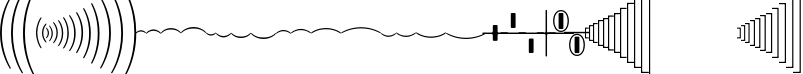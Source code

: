 SplineFontDB: 3.0
FontName: N-Lines
FullName: 
FamilyName: N
Weight: 
Copyright: 
UComments: "2011-5-24: Created." 
Version: 0
ItalicAngle: 0
UnderlinePosition: -100
UnderlineWidth: 50
Ascent: 800
Descent: 200
sfntRevision: 0x00000000
LayerCount: 2
Layer: 0 0 "Back"  1
Layer: 1 0 "Zeichenebene"  0
XUID: [1021 201 23757 16427]
FSType: 0
OS2Version: 0
OS2_WeightWidthSlopeOnly: 0
OS2_UseTypoMetrics: 1
CreationTime: 1306259327
ModificationTime: 1409117942
OS2TypoAscent: 0
OS2TypoAOffset: 1
OS2TypoDescent: 0
OS2TypoDOffset: 1
OS2TypoLinegap: 90
OS2WinAscent: 0
OS2WinAOffset: 1
OS2WinDescent: 0
OS2WinDOffset: 1
HheadAscent: 0
HheadAOffset: 1
HheadDescent: 0
HheadDOffset: 1
OS2Vendor: 'PfEd'
MarkAttachClasses: 1
DEI: 91125
LangName: 1033 
Encoding: UnicodeBmp
UnicodeInterp: none
NameList: Adobe Glyph List
DisplaySize: -72
AntiAlias: 1
FitToEm: 1
WinInfo: 0 8 7
BeginPrivate: 0
EndPrivate
Grid
-1000 1000 m 0
 2000 1000 l 1024
-1000 750 m 0
 2000 750 l 1024
-1000 500 m 0
 2000 500 l 1024
-1000 250 m 0
 2000 250 l 1024
  Named: "250" 
EndSplineSet
BeginChars: 65536 149

StartChar: eight
Encoding: 56 56 0
Width: 250
VWidth: 0
Flags: HMW
HStem: 105 20G<185.5 197>
VStem: 125 31<-66.0961 66.0961>
LayerCount: 2
Fore
SplineSet
125 38 m 3
 48 38 18 -6 8 -6 c 3
 4 -6 0 -6 0 0 c 3
 0 18 53 70 125 70 c 3
 197 70 250 18 250 0 c 3
 250 -6 246 -6 242 -6 c 3
 232 -6 202 38 125 38 c 3
EndSplineSet
EndChar

StartChar: nine
Encoding: 57 57 1
Width: 376
VWidth: 0
Flags: HMW
HStem: 165 20G<279 291.5> 165 20G<279 291.5>
VStem: 188 34<-82.2314 82.2314>
LayerCount: 2
Fore
SplineSet
188 66 m 3xa0
 73 66 23 -8 7 -8 c 3
 2 -8 0 -7 0 0 c 3
 0 18 80 100 188 100 c 3
 296 100 376 18 376 0 c 3
 376 -7 374 -8 369 -8 c 3
 353 -8 303 66 188 66 c 3xa0
EndSplineSet
EndChar

StartChar: colon
Encoding: 58 58 2
Width: 500
VWidth: 0
Flags: HMW
HStem: 230 20G<364.5 376>
VStem: 250 36<-109.445 109.445>
LayerCount: 2
Fore
SplineSet
250 123 m 3
 414 123 500 17 500 0 c 3
 500 -6 497 -8 491 -8 c 3
 476 -8 428 87 250 87 c 3
 72 87 24 -8 9 -8 c 3
 3 -8 0 -6 0 0 c 3
 0 17 86 123 250 123 c 3
EndSplineSet
EndChar

StartChar: P
Encoding: 80 80 3
Width: 95
VWidth: 0
Flags: HMW
LayerCount: 2
Back
SplineSet
29 89 m 6
 29 -89 l 6
 29 -100 33 -106 45 -106 c 6
 81 -106 l 6
 94 -106 95 -107 95 -121 c 4
 95 -134 94 -135 83 -135 c 6
 15 -135 l 6
 2 -135 0 -133 0 -120 c 6
 0 120 l 6
 0 133 2 135 15 135 c 6
 83 135 l 6
 94 135 95 134 95 121 c 4
 95 107 94 106 81 106 c 6
 45 106 l 6
 33 106 29 100 29 89 c 6
EndSplineSet
Fore
SplineSet
26 98 m 2
 26 -97 l 2
 26 -103 33 -109 37 -109 c 2
 95 -109 l 1
 95 -135 l 1
 0 -135 l 1
 0 135 l 1
 95 135 l 1
 95 109 l 1
 37 109 l 2
 32 109 26 102 26 98 c 2
EndSplineSet
EndChar

StartChar: Q
Encoding: 81 81 4
Width: 105
VWidth: 0
Flags: HMW
LayerCount: 2
Back
SplineSet
30 151 m 6
 30 -151 l 6
 30 -162 34 -168 46 -168 c 6
 91 -168 l 6
 104 -168 105 -169 105 -184 c 4
 105 -197 104 -198 93 -198 c 6
 15 -198 l 6
 2 -198 0 -196 0 -183 c 6
 0 183 l 6
 0 196 2 198 15 198 c 6
 93 198 l 6
 104 198 105 197 105 184 c 4
 105 169 104 168 91 168 c 6
 46 168 l 6
 34 168 30 162 30 151 c 6
EndSplineSet
Fore
SplineSet
27 160 m 6
 27 -159 l 2
 27 -165 34 -171 38 -171 c 2
 105 -171 l 1
 105 -198 l 1
 0 -198 l 1
 0 198 l 1
 105 198 l 1
 105 171 l 1
 38 171 l 2
 33 171 27 164 27 160 c 6
EndSplineSet
EndChar

StartChar: grave
Encoding: 96 96 5
Width: 95
VWidth: 0
Flags: HMW
LayerCount: 2
Fore
SplineSet
69 -98 m 2
 69 97 l 2
 69 103 62 109 58 109 c 2
 0 109 l 1
 0 135 l 1
 95 135 l 1
 95 -135 l 1
 0 -135 l 1
 0 -109 l 1
 58 -109 l 2
 63 -109 69 -102 69 -98 c 2
EndSplineSet
EndChar

StartChar: a
Encoding: 97 97 6
Width: 105
VWidth: 0
Flags: HMW
LayerCount: 2
Fore
SplineSet
78 -160 m 6
 78 159 l 2
 78 165 71 171 67 171 c 2
 0 171 l 1
 0 198 l 1
 105 198 l 1
 105 -198 l 1
 0 -198 l 1
 0 -171 l 1
 67 -171 l 2
 72 -171 78 -164 78 -160 c 6
EndSplineSet
EndChar

StartChar: b
Encoding: 98 98 7
Width: 115
VWidth: 0
Flags: HMW
HStem: 233 28<0 87> -261 28<0 87>
VStem: 0 115<233 261 -261 -233> 87 28<-233 233>
LayerCount: 2
Fore
SplineSet
87 -222 m 6xd0
 87 221 l 2xd0
 87 227 80 233 76 233 c 2
 0 233 l 1
 0 261 l 1
 115 261 l 1
 115 -261 l 1
 0 -261 l 1
 0 -233 l 1xe0
 76 -233 l 2
 81 -233 87 -226 87 -222 c 6xd0
EndSplineSet
EndChar

StartChar: c
Encoding: 99 99 8
Width: 125
VWidth: 0
Flags: HMW
HStem: 294 29<0 96> -323 29<0 96>
VStem: 0 125<294 323 -323 -294> 96 29<-294 294>
LayerCount: 2
Fore
SplineSet
96 -283 m 2xd0
 96 282 l 2xd0
 96 288 89 294 85 294 c 2
 0 294 l 1
 0 323 l 1
 125 323 l 1
 125 -323 l 1
 0 -323 l 1
 0 -294 l 1xe0
 85 -294 l 2
 90 -294 96 -287 96 -283 c 2xd0
EndSplineSet
EndChar

StartChar: d
Encoding: 100 100 9
Width: 135
VWidth: 0
Flags: HW
HStem: 355 30<0 105> -385 30<0 105>
VStem: 105 30<-355 355>
LayerCount: 2
Fore
SplineSet
105 -344 m 2
 105 343 l 2
 105 349 98 355 94 355 c 2
 0 355 l 1
 0 385 l 1
 135 385 l 1
 135 -385 l 1
 0 -385 l 1
 0 -355 l 1
 94 -355 l 2
 99 -355 105 -348 105 -344 c 2
EndSplineSet
EndChar

StartChar: Egrave
Encoding: 200 200 10
Width: 778
Flags: W
HStem: -1023 38<301.981 474.904> -19 38<-18.9942 156.592 620.088 796.998>
VStem: 619 38<-799.422 -513.766>
LayerCount: 2
Back
SplineSet
0 0 m 21
 710 0 809 -1004 389 -1004 c 7
 -31 -1004 68 0 778 0 c 1037
434 -77 m 0
 540 -12 661 25 778 25 c 0
 795 25 795 16 795 0 c 0
 795 -14 795 -25 778 -25 c 0
 680 -25 576 -54 484 -106 c 0
 425 -139 444 -153 475 -184 c 0
 581 -300 653 -455 653 -644 c 0
 653 -849 541 -1025 389 -1025 c 0
 233 -1025 125 -844 125 -644 c 0
 125 -450 200 -292 309 -179 c 0
 345 -142 354 -141 305 -112 c 0
 212 -57 104 -25 0 -25 c 0
 -10 -25 -17 -21 -17 0 c 0
 -17 23 -10 25 0 25 c 0
 118 25 238 -13 340 -75 c 0
 388 -105 387 -107 434 -77 c 0
347 -211 m 0
 245 -316 175 -462 175 -644 c 0
 175 -833 278 -975 389 -975 c 0
 498 -975 603 -838 603 -644 c 0
 603 -462 532 -315 428 -208 c 0
 403 -182 385 -173 347 -211 c 0
EndSplineSet
Fore
SplineSet
-19 0 m 0
 -19 17 -11 19 0 19 c 0
 143 19 262 -21 357 -84 c 0
 382 -101 399 -98 424 -82 c 0
 521 -19 639 19 778 19 c 0
 795 19 797 14 797 0 c 0
 797 -14 795 -19 778 -19 c 0
 649 -19 540 -53 450 -110 c 0
 429 -124 426 -137 445 -155 c 0
 589 -295 657 -493 657 -663 c 0
 657 -855 568 -1023 389 -1023 c 0
 312 -1023 251 -991 208 -941 c 0
 58 -769 101 -380 333 -155 c 0
 352 -136 349 -124 328 -110 c 0
 240 -54 132 -19 0 -19 c 0
 -13 -19 -19 -15 -19 0 c 0
364 -178 m 0
 140 -391 105 -762 235 -915 c 0
 272 -958 322 -985 389 -985 c 0
 537 -985 619 -848 619 -663 c 0
 619 -500 552 -309 413 -177 c 0
 397 -162 380 -162 364 -178 c 0
EndSplineSet
EndChar

StartChar: Eacute
Encoding: 201 201 11
Width: 778
Flags: W
HStem: -19 38<-18.9942 156.592 620.088 796.998> 985 38<301.981 474.904>
VStem: 619 38<513.766 799.422>
LayerCount: 2
Fore
SplineSet
-19 0 m 0
 -19 15 -13 19 0 19 c 0
 132 19 240 54 328 110 c 0
 349 124 352 136 333 155 c 0
 101 380 58 769 208 941 c 0
 251 991 312 1023 389 1023 c 0
 568 1023 657 855 657 663 c 0
 657 493 589 295 445 155 c 0
 426 137 429 124 450 110 c 0
 540 53 649 19 778 19 c 0
 795 19 797 14 797 0 c 0
 797 -14 795 -19 778 -19 c 0
 639 -19 521 19 424 82 c 0
 399 98 382 101 357 84 c 0
 262 21 143 -19 0 -19 c 0
 -11 -19 -19 -17 -19 0 c 0
364 178 m 0
 380 162 397 162 413 177 c 0
 552 309 619 500 619 663 c 0
 619 848 537 985 389 985 c 0
 322 985 272 958 235 915 c 0
 105 762 140 391 364 178 c 0
EndSplineSet
EndChar

StartChar: acircumflex
Encoding: 226 226 12
Width: 124
VWidth: 0
Flags: W
VStem: 3 118<-200 -80.007>
LayerCount: 2
Fore
SplineSet
129 -4 m 3
 129 27 121 34 99 35 c 0
 -274 45 -433 240 -491 326 c 0
 -508 351 -513 367 -523 367 c 3
 -527 367 -528 364 -528 358 c 0
 -528 348 -525 333 -520 316 c 0
 -496 226 -313 0 -77 -51 c 0
 -11 -66 3 -90 3 -156 c 2
 3 -219 l 25
 121 -219 l 17
 121 -200 l 2
 121 -182 129 -19 129 -4 c 3
EndSplineSet
EndChar

StartChar: space
Encoding: 32 32 13
Width: 214
VWidth: 0
Flags: HMW
HStem: 606 20G<193.5 198.5>
VStem: 0 33<-191.809 192.181>
LayerCount: 2
Back
SplineSet
38 0 m 7
 38 -434 177 -681 201 -727 c 4
 204 -732 205 -737 205 -742 c 4
 205 -750 201 -755 195 -755 c 4
 191 -755 186 -752 181 -744 c 4
 151 -692 0 -458 0 0 c 7
 0 459 151 692 181 744 c 4
 186 752 191 755 195 755 c 4
 201 755 205 750 205 742 c 4
 205 737 204 732 201 727 c 4
 177 681 38 435 38 0 c 7
EndSplineSet
Fore
SplineSet
0 0 m 0
 -1 432 160 708 190 760 c 5
 214 742 l 5
 191 696 44 424 45 0 c 0
 45 -424 191 -696 214 -742 c 1
 190 -760 l 1
 160 -708 0 -432 0 0 c 0
EndSplineSet
EndChar

StartChar: Agrave
Encoding: 192 192 14
Width: 980
Flags: W
HStem: -13 25<0 980> 237 25<0 980> 487 25<0 980> 737 25<0 980> 987 25<0 980>
LayerCount: 2
Fore
SplineSet
0 987 m 0
 0 1012 l 0
 980 1012 l 0
 980 987 l 0
 0 987 l 0
0 737 m 0
 0 762 l 0
 980 762 l 0
 980 737 l 0
 0 737 l 0
0 487 m 0
 0 512 l 0
 980 512 l 0
 980 487 l 0
 0 487 l 0
0 237 m 0
 0 262 l 0
 980 262 l 0
 980 237 l 0
 0 237 l 0
0 -13 m 0
 0 12 l 1
 980 12 l 1
 980 -13 l 0
 0 -13 l 0
EndSplineSet
EndChar

StartChar: Aacute
Encoding: 193 193 15
Width: 45
VWidth: 0
Flags: W
VStem: 0 45<-3 1020>
LayerCount: 2
Fore
SplineSet
45 -3 m 1
 0 -3 l 1
 0 1020 l 1
 45 1020 l 1
 45 -3 l 1
EndSplineSet
EndChar

StartChar: Acircumflex
Encoding: 194 194 16
Width: 45
VWidth: 0
Flags: W
HStem: 11 105<0 45> 190 105<0 45> 369 105<0 45> 548 105<0 45> 727 105<0 45> 907 105<0 45>
VStem: 0 45<11 116 190 295 369 474 548 653 727 832 907 1012>
LayerCount: 2
Fore
SplineSet
45 907 m 1
 0 907 l 1
 0 1012 l 1
 45 1012 l 1
 45 907 l 1
45 727 m 1
 0 727 l 1
 0 832 l 1
 45 832 l 1
 45 727 l 1
45 548 m 1
 0 548 l 1
 0 653 l 1
 45 653 l 1
 45 548 l 1
45 369 m 1
 0 369 l 1
 0 474 l 1
 45 474 l 1
 45 369 l 1
45 190 m 1
 0 190 l 1
 0 295 l 1
 45 295 l 1
 45 190 l 1
45 11 m 1
 0 11 l 1
 0 116 l 1
 45 116 l 1
 45 11 l 1
EndSplineSet
EndChar

StartChar: Atilde
Encoding: 195 195 17
Width: 434
VWidth: 0
Flags: W
HStem: -22 45<0 434>
LayerCount: 2
Fore
SplineSet
434 23 m 1
 434 -22 l 1
 0 -22 l 1
 0 23 l 1
 434 23 l 1
EndSplineSet
EndChar

StartChar: U
Encoding: 85 85 18
Width: 145
VWidth: 0
Flags: HMW
HStem: -385 30<30 135> 355 30<30 135>
VStem: 0 30<-355 355>
LayerCount: 2
Back
SplineSet
31 400 m 6xd0
 31 -400 l 6xd0
 31 -411 35 -417 47 -417 c 6
 131 -417 l 6
 144 -417 145 -418.5 145 -433 c 4
 145 -447.25 144 -448 133 -448 c 6
 15 -448 l 6
 2 -448 0 -446 0 -433 c 6
 0 433 l 6
 0 446 2 448 15 448 c 6
 133 448 l 6
 144 448 145 447 145 433 c 4xe0
 145 417.833 144 417 131 417 c 6
 47 417 l 6
 35 417 31 411 31 400 c 6xd0
EndSplineSet
Fore
SplineSet
30 407 m 2
 30 -406 l 2
 30 -412 37 -418 41 -418 c 2
 145 -418 l 1
 145 -448 l 1
 0 -448 l 1
 0 448 l 1
 145 448 l 1
 145 418 l 1
 41 418 l 2
 36 418 30 411 30 407 c 2
EndSplineSet
EndChar

StartChar: less
Encoding: 60 60 19
Width: 250
VWidth: 0
Flags: HMW
HStem: -125 20G<53 64>
VStem: 94 31<-66 66>
LayerCount: 2
Fore
SplineSet
125 -38 m 3
 202 -38 232 6 242 6 c 3
 246 6 250 6 250 0 c 3
 250 -18 197 -70 125 -70 c 3
 53 -70 0 -18 0 0 c 3
 0 6 4 6 8 6 c 3
 18 6 48 -38 125 -38 c 3
EndSplineSet
EndChar

StartChar: at
Encoding: 64 64 20
Width: 376
VWidth: 0
Flags: MW
HStem: 165 20G<279 291.5> 165 20G<279 291.5>
VStem: 188 34<-82.2314 82.2314>
LayerCount: 2
Fore
SplineSet
188 56 m 3xa0
 80 56 23 -8 7 -8 c 3
 2 -8 0 -7 0 0 c 3
 0 18 88 87 188 87 c 3
 288 87 376 18 376 0 c 3
 376 -7 374 -8 369 -8 c 3
 353 -8 296 56 188 56 c 3xa0
EndSplineSet
EndChar

StartChar: bracketright
Encoding: 93 93 21
Width: 1000
Flags: HMW
LayerCount: 2
EndChar

StartChar: A
Encoding: 65 65 22
Width: 500
VWidth: 0
Flags: MW
HStem: 230 20G<364.5 376>
VStem: 250 36<-109.445 109.445>
LayerCount: 2
Fore
SplineSet
250 103 m 3
 390 103 500 17 500 0 c 3
 500 -6 497 -8 491 -8 c 3
 476 -8 400 72 250 72 c 3
 100 72 24 -8 9 -8 c 3
 3 -8 0 -6 0 0 c 3
 0 17 110 103 250 103 c 3
EndSplineSet
EndChar

StartChar: X
Encoding: 88 88 23
Width: 175
VWidth: 0
Flags: HMW
HStem: -635 30<30 165> 605 30<30 165>
VStem: 0 30<-605 605>
LayerCount: 2
Back
SplineSet
31 712 m 6
 31 -712 l 6
 31 -723 35 -729 47 -729 c 6
 161 -729 l 6
 174 -729 175 -730 175 -745 c 4
 175 -759 174 -760 163 -760 c 6
 15 -760 l 6
 2 -760 0 -758 0 -745 c 6
 0 745 l 6
 0 758 2 760 15 760 c 6
 163 760 l 6
 174 760 175 759 175 745 c 4
 175 730 174 729 161 729 c 6
 47 729 l 6
 35 729 31 723 31 712 c 6
EndSplineSet
Fore
SplineSet
30 719 m 2
 30 -718 l 2
 30 -724 37 -730 41 -730 c 2
 175 -730 l 5
 175 -760 l 5
 0 -760 l 1
 0 760 l 1
 175 760 l 1
 175 730 l 1
 41 730 l 2
 36 730 30 723 30 719 c 2
EndSplineSet
EndChar

StartChar: Y
Encoding: 89 89 24
Width: 185
VWidth: 0
Flags: HMW
HStem: -635 30<30 165> 605 30<30 165>
VStem: 0 30<-605 605>
LayerCount: 2
Back
SplineSet
31 837 m 6
 31 -837 l 6
 31 -848 35 -854 47 -854 c 6
 171 -854 l 6
 184 -854 185 -855 185 -870 c 4
 185 -884 184 -885 173 -885 c 6
 15 -885 l 6
 2 -885 0 -883 0 -870 c 6
 0 870 l 6
 0 883 2 885 15 885 c 6
 173 885 l 6
 184 885 185 884 185 870 c 4
 185 855 184 854 171 854 c 6
 47 854 l 6
 35 854 31 848 31 837 c 6
EndSplineSet
Fore
SplineSet
30 844 m 2
 30 -843 l 2
 30 -849 37 -855 41 -855 c 2
 185 -855 l 1
 185 -885 l 1
 0 -885 l 1
 0 885 l 1
 185 885 l 1
 185 855 l 1
 41 855 l 2
 36 855 30 848 30 844 c 2
EndSplineSet
EndChar

StartChar: Z
Encoding: 90 90 25
Width: 195
VWidth: 0
Flags: HMW
HStem: -635 30<30 165> 605 30<30 165>
VStem: 0 30<-605 605>
LayerCount: 2
Back
SplineSet
31 962 m 6
 31 -962 l 6
 31 -973 35 -979 47 -979 c 6
 181 -979 l 6
 194 -979 195 -980 195 -995 c 4
 195 -1009 194 -1010 183 -1010 c 6
 15 -1010 l 6
 2 -1010 0 -1008 0 -995 c 6
 0 995 l 6
 0 1008 2 1010 15 1010 c 6
 183 1010 l 6
 194 1010 195 1009 195 995 c 4
 195 980 194 979 181 979 c 6
 47 979 l 6
 35 979 31 973 31 962 c 6
EndSplineSet
Fore
SplineSet
30 969 m 2
 30 -968 l 2
 30 -974 37 -980 41 -980 c 2
 195 -980 l 5
 195 -1010 l 5
 0 -1010 l 1
 0 1010 l 1
 195 1010 l 1
 195 980 l 1
 41 980 l 2
 36 980 30 973 30 969 c 2
EndSplineSet
EndChar

StartChar: parenleft
Encoding: 40 40 26
Width: 74
VWidth: 0
Flags: HMW
VStem: 45 29<-68.8292 68.8292>
LayerCount: 2
Fore
SplineSet
45 0 m 4
 45 42 29 85 0 123 c 1
 14 136 l 1
 48 102 74 59 74 0 c 0
 74 -59 48 -102 14 -136 c 1
 0 -123 l 1
 29 -85 45 -42 45 0 c 4
EndSplineSet
EndChar

StartChar: parenright
Encoding: 41 41 27
Width: 96
VWidth: 0
Flags: HMW
HStem: -260 20G<-10 -4.5>
VStem: 63 33<-109.845 109.403>
LayerCount: 2
Fore
SplineSet
96 0 m 0
 97 -87 56 -154 14 -200 c 1
 0 -186 l 1
 33 -144 66 -83 65 0 c 4
 65 83 33 144 0 186 c 1
 14 200 l 1
 56 154 96 87 96 0 c 0
EndSplineSet
EndChar

StartChar: asterisk
Encoding: 42 42 28
Width: 121
VWidth: 0
Flags: HW
VStem: 88 33<-111.137 111.137>
LayerCount: 2
Fore
SplineSet
88 0 m 0
 88 128 29 209 0 252 c 1
 16 267 l 1
 60 222 121 135 121 0 c 0
 122 -135 60 -222 16 -267 c 5
 0 -252 l 5
 29 -209 89 -128 88 0 c 0
EndSplineSet
EndChar

StartChar: plus
Encoding: 43 43 29
Width: 132
VWidth: 0
Flags: HW
VStem: 97 35<-137.224 133.39>
LayerCount: 2
Fore
SplineSet
97 0 m 4
 97 144 45 244 0 312 c 1
 17 328 l 1
 63 273 132 163 132 0 c 0
 133 -163 63 -273 17 -328 c 1
 0 -312 l 1
 45 -244 98 -144 97 0 c 4
EndSplineSet
EndChar

StartChar: comma
Encoding: 44 44 30
Width: 146
VWidth: 0
Flags: HW
HStem: -396 20G<0 45.5>
VStem: 109 37<-158.192 154.397>
LayerCount: 2
Fore
SplineSet
146 1 m 0
 147 -187 73 -330 18 -396 c 1
 0 -378 l 1
 55 -290 110 -185 109 1 c 0
 109 185 55 290 0 378 c 1
 18 396 l 1
 73 330 146 187 146 1 c 0
EndSplineSet
EndChar

StartChar: uni001C
Encoding: 28 28 31
Width: 146
VWidth: 0
Flags: W
HStem: 376 20G<100.5 146>
VStem: 0 37<-154.397 158.192>
LayerCount: 2
Back
SplineSet
0 1 m 4
 0 187 77 331 114 378 c 4
 120 385 126 388 130 388 c 4
 136 388 140 384 140 377 c 4
 140 373 138 367 134 361 c 4
 108 318 34 185 34 1 c 4
 34 -182 108 -316 134 -359 c 4
 138 -365 140 -371 140 -375 c 4
 140 -382 136 -386 130 -386 c 4
 126 -386 120 -383 114 -376 c 4
 77 -329 0 -184 0 1 c 4
EndSplineSet
Fore
SplineSet
0 -1 m 0
 -1 187 73 330 128 396 c 1
 146 378 l 1
 91 290 36 185 37 -1 c 0
 37 -185 91 -290 146 -378 c 1
 128 -396 l 1
 73 -330 0 -187 0 -1 c 0
EndSplineSet
EndChar

StartChar: uni001D
Encoding: 29 29 32
Width: 167
VWidth: 0
Flags: W
HStem: 433 20G<123 167>
VStem: 0 39<-173.39 173.39>
LayerCount: 2
Back
SplineSet
35 0 m 0
 35 -233 127 -372 154 -417 c 0
 158 -424 160 -430 160 -435 c 0
 160 -442 156 -445 151 -445 c 0
 146 -445 140 -442 134 -434 c 0
 99 -382 0 -243 0 0 c 0
 0 243 99 382 134 434 c 0
 140 442 146 445 151 445 c 0
 156 445 160 442 160 435 c 0
 160 430 158 424 154 417 c 0
 127 372 35 233 35 0 c 0
EndSplineSet
Fore
SplineSet
0 0 m 0
 -1 243 100 389 146 453 c 1
 167 436 l 1
 121 366 38 233 39 0 c 4
 39 -233 121 -366 167 -436 c 1
 146 -453 l 1
 100 -389 0 -243 0 0 c 0
EndSplineSet
EndChar

StartChar: uni001E
Encoding: 30 30 33
Width: 178
VWidth: 0
Flags: W
VStem: 0 41<-191.195 191.195>
LayerCount: 2
Back
SplineSet
36 0 m 7
 36 -267 139 -435 165 -480 c 4
 169 -487 171 -493 171 -498 c 4
 171 -505 167 -508 162 -508 c 4
 157 -508 150 -505 145 -497 c 4
 112 -445 0 -286 0 0 c 4
 0 287 112 445 145 497 c 4
 150 505 157 508 162 508 c 4
 167 508 171 505 171 498 c 4
 171 493 169 487 165 480 c 4
 139 435 36 268 36 0 c 7
EndSplineSet
Fore
SplineSet
41 0 m 4
 40 268 138 429 178 498 c 1
 156 516 l 1
 110 444 -1 267 0 0 c 0
 0 -267 110 -444 156 -516 c 1
 178 -498 l 1
 138 -429 41 -268 41 0 c 4
EndSplineSet
EndChar

StartChar: uni001F
Encoding: 31 31 34
Width: 196
VWidth: 0
Flags: W
HStem: 610 20G<156.5 196>
VStem: 0 43<-198.502 198.502>
LayerCount: 2
Back
SplineSet
37 0 m 7
 37 -354 160 -552 184 -598 c 4
 187 -603 188 -608 188 -613 c 4
 188 -621 184 -626 178 -626 c 4
 174 -626 169 -623 164 -615 c 4
 133 -563 0 -379 0 0 c 7
 0 380 133 563 164 615 c 4
 169 623 174 626 178 626 c 4
 184 626 188 621 188 613 c 4
 188 608 187 603 184 598 c 4
 160 552 37 355 37 0 c 7
EndSplineSet
Fore
SplineSet
0 0 m 0
 -1 352 141 578 172 630 c 1
 196 614 l 1
 172 568 42 355 43 0 c 4
 43 -355 172 -568 196 -614 c 1
 172 -630 l 1
 141 -578 0 -352 0 0 c 0
EndSplineSet
EndChar

StartChar: exclam
Encoding: 33 33 35
Width: 274
VWidth: 0
Flags: HMW
HStem: 606 20G<193.5 198.5>
VStem: 0 33<-191.809 192.181>
LayerCount: 2
Back
SplineSet
40 0 m 7
 40 -500 235 -816 262 -863 c 4
 264 -867 265 -871 265 -875 c 4
 265 -884 261 -890 255 -890 c 4
 251 -890 246 -887 242 -880 c 4
 212 -827 0 -522 0 0 c 7
 0 523 212 827 242 880 c 4
 246 887 251 890 255 890 c 4
 261 890 265 884 265 875 c 4
 265 871 264 867 262 863 c 4
 235 816 40 501 40 0 c 7
EndSplineSet
Fore
SplineSet
46 0 m 0
 45 466 235 813 274 878 c 5
 250 896 l 5
 210 826 -1 500 0 0 c 0
 0 -500 210 -826 250 -896 c 1
 274 -878 l 1
 235 -813 46 -466 46 0 c 0
EndSplineSet
EndChar

StartChar: quotedbl
Encoding: 34 34 36
Width: 302
VWidth: 0
Flags: HMW
HStem: 606 20G<193.5 198.5>
VStem: 0 33<-191.809 192.181>
LayerCount: 2
Back
SplineSet
41 0 m 7
 41 -572 261 -932 288 -979 c 4
 290 -983 291 -987 291 -991 c 4
 291 -1000 287 -1006 281 -1006 c 4
 277 -1006 272 -1003 268 -996 c 4
 238 -943 0 -596 0 0 c 7
 0 597 238 943 268 996 c 4
 272 1003 277 1006 281 1006 c 4
 287 1006 291 1000 291 991 c 4
 291 987 290 983 288 979 c 4
 261 932 41 573 41 0 c 7
EndSplineSet
Fore
SplineSet
47 0 m 0
 46 573 274 944 302 994 c 5
 277 1012 l 5
 245 954 -1 597 0 0 c 0
 0 -597 245 -954 277 -1012 c 1
 302 -994 l 1
 274 -944 47 -573 47 0 c 0
EndSplineSet
EndChar

StartChar: numbersign
Encoding: 35 35 37
Width: 332
VWidth: 0
Flags: HMW
HStem: 606 20G<193.5 198.5>
VStem: 0 33<-191.809 192.181>
LayerCount: 2
Back
SplineSet
42 0 m 7
 42 -652 291 -1061 318 -1108 c 4
 320 -1112 321 -1116 321 -1120 c 4
 321 -1129 317 -1135 311 -1135 c 4
 307 -1135 302 -1132 298 -1125 c 4
 268 -1072 0 -672 0 0 c 7
 0 673 268 1072 298 1125 c 4
 302 1132 307 1135 311 1135 c 4
 317 1135 321 1129 321 1120 c 4
 321 1116 320 1112 318 1108 c 4
 291 1061 42 653 42 0 c 7
EndSplineSet
Fore
SplineSet
0 0 m 0
 -1 673 276 1086 306 1140 c 1
 332 1120 l 1
 305 1074 47 653 48 0 c 0
 48 -653 305 -1074 332 -1120 c 1
 306 -1140 l 1
 276 -1086 0 -673 0 0 c 0
EndSplineSet
EndChar

StartChar: uni0019
Encoding: 25 25 38
Width: 96
VWidth: 0
Flags: HMW
HStem: 240 20G<100.5 106>
VStem: 0 33<-109.403 109.845>
LayerCount: 2
Back
SplineSet
30 0 m 4
 30 -83 59 -127 85 -168 c 4
 89 -174 91 -180 91 -184 c 4
 91 -191 87 -195 82 -195 c 4
 78 -195 72 -192 66 -185 c 4
 32 -145 0 -87 0 0 c 4
 0 87 32 145 66 185 c 4
 72 192 78 195 82 195 c 4
 87 195 91 191 91 184 c 4
 91 180 89 174 85 168 c 4
 59 127 30 83 30 0 c 4
EndSplineSet
Fore
SplineSet
0 0 m 0
 -1 87 40 154 82 200 c 1
 96 186 l 1
 63 144 30 83 31 0 c 4
 31 -83 63 -144 96 -186 c 1
 82 -200 l 1
 40 -154 0 -87 0 0 c 0
EndSplineSet
EndChar

StartChar: uni000E
Encoding: 14 14 39
Width: 480
VWidth: -9
Flags: W
HStem: 0 119<7 86.5> 146 20G<52.5 54.5 458 463>
LayerCount: 2
Fore
SplineSet
472 475 m 0
 478 469 480 465 480 461 c 0
 480 455 475 449 465 439 c 2
 132 106 l 0
 122 96 118 89 118 84 c 0
 118 67 155 68 167 56 c 0
 168 55 168 54 168 52 c 0
 168 50 168 49 166 47 c 0
 159 40 146 41 80 23 c 0
 36 11 17 0 8 0 c 0
 6 0 4 1 3 2 c 0
 1 5 0 7 0 10 c 0
 0 20 11 37 24 80 c 0
 41 140 40 156 49 164 c 0
 50 166 52 166 53 166 c 0
 56 166 58 164 59 164 c 0
 72 151 70 119 84 119 c 0
 89 119 95 123 105 133 c 0
 438 466 l 2
 448 476 455 480 461 480 c 0
 465 480 468 479 472 475 c 0
EndSplineSet
EndChar

StartChar: B
Encoding: 66 66 40
Width: 750
VWidth: 0
Flags: HMW
HStem: 355 20G<524.5 544>
VStem: 375 44<-156.5 156.707>
LayerCount: 2
Fore
SplineSet
375 94 m 3
 140 94 31 -10 9 -10 c 3
 4 -10 0 -9 0 -1 c 3
 0 24 165 125 375 125 c 3
 585 125 750 24 750 -1 c 3
 750 -9 746 -10 741 -10 c 3
 719 -10 610 94 375 94 c 3
EndSplineSet
EndChar

StartChar: C
Encoding: 67 67 41
Width: 1000
VWidth: 0
Flags: HMW
HStem: 480 20G<691 706.5>
VStem: 500 48<-182.063 182.45>
LayerCount: 2
Fore
SplineSet
500 115 m 3
 200 115 29 -8 8 -8 c 3
 1 -8 0 -5 0 0 c 3
 0 21 220 146 500 146 c 3
 780 146 1000 21 1000 0 c 3
 1000 -5 999 -8 992 -8 c 3
 971 -8 800 115 500 115 c 3
EndSplineSet
EndChar

StartChar: E
Encoding: 69 69 42
Width: 500
VWidth: 0
Flags: HMW
HStem: -250 20G<124 136>
VStem: 214 36<-109 109>
LayerCount: 2
Fore
SplineSet
250 -103 m 3
 110 -103 0 -17 0 0 c 3
 0 6 3 8 9 8 c 3
 24 8 100 -72 250 -72 c 3
 400 -72 476 8 491 8 c 3
 497 8 500 6 500 0 c 3
 500 -17 390 -103 250 -103 c 3
EndSplineSet
EndChar

StartChar: D
Encoding: 68 68 43
Width: 376
VWidth: 0
Flags: HMW
HStem: -185 20G<84 97> -185 20G<84 97>
VStem: 154 34<-82 82>
LayerCount: 2
Fore
SplineSet
188 -56 m 3xa0
 296 -56 353 8 369 8 c 3
 374 8 376 7 376 0 c 3
 376 -18 288 -87 188 -87 c 3
 88 -87 0 -18 0 0 c 3
 0 7 2 8 7 8 c 3
 23 8 80 -56 188 -56 c 3xa0
EndSplineSet
EndChar

StartChar: F
Encoding: 70 70 44
Width: 750
VWidth: 0
Flags: HMW
HStem: -375 20G<206 226>
VStem: 331 44<-157 157>
LayerCount: 2
Fore
SplineSet
375 -94 m 3
 610 -94 719 10 741 10 c 3
 746 10 750 9 750 1 c 3
 750 -24 585 -125 375 -125 c 3
 165 -125 0 -24 0 1 c 3
 0 9 4 10 9 10 c 3
 31 10 140 -94 375 -94 c 3
EndSplineSet
EndChar

StartChar: uni02B9
Encoding: 697 697 45
Width: 175
VWidth: 230
Flags: MW
LayerCount: 2
Fore
SplineSet
0 -134 m 2
 0 596 l 2
 0 610 6 620 21 620 c 2
 201 620 l 2
 220 620 225 613 225 603 c 0
 225 587 217 585 192 585 c 2
 59 585 l 2
 39 585 35 583 35 562 c 2
 35 -95 l 2
 35 -119 37 -125 57 -125 c 2
 201 -125 l 2
 220 -125 225 -130 225 -142 c 0
 225 -156 217 -160 192 -160 c 2
 24 -160 l 2
 10 -160 0 -154 0 -134 c 2
EndSplineSet
EndChar

StartChar: uni02BA
Encoding: 698 698 46
Width: 175
VWidth: 230
Flags: MW
LayerCount: 2
Fore
SplineSet
175 -134 m 2
 175 596 l 2
 175 610 169 620 154 620 c 2
 -26 620 l 2
 -45 620 -50 613 -50 603 c 0
 -50 587 -42 585 -17 585 c 2
 116 585 l 2
 136 585 140 583 140 562 c 2
 140 -95 l 2
 140 -119 138 -125 118 -125 c 2
 -26 -125 l 2
 -45 -125 -50 -130 -50 -142 c 0
 -50 -156 -42 -160 -17 -160 c 2
 151 -160 l 2
 165 -160 175 -154 175 -134 c 2
EndSplineSet
EndChar

StartChar: uni02BB
Encoding: 699 699 47
Width: 0
VWidth: 230
Flags: MW
LayerCount: 2
Fore
SplineSet
556 -125 m 2
 575 -125 580 -132 580 -142 c 0
 580 -158 573 -160 547 -160 c 2
 -17 -160 l 2
 -42 -160 -50 -158 -50 -142 c 0
 -50 -132 -45 -125 -26 -125 c 2
 556 -125 l 2
556 620 m 2
 575 620 580 613 580 603 c 0
 580 587 573 585 547 585 c 2
 -17 585 l 2
 -42 585 -50 587 -50 603 c 0
 -50 613 -45 620 -26 620 c 2
 556 620 l 2
EndSplineSet
EndChar

StartChar: equal
Encoding: 61 61 48
Width: 376
VWidth: 0
Flags: HMW
HStem: -185 20G<84 97> -185 20G<84 97>
VStem: 154 34<-82 82>
LayerCount: 2
Fore
SplineSet
188 -66 m 3xa0
 303 -66 353 8 369 8 c 3
 374 8 376 7 376 0 c 3
 376 -18 296 -100 188 -100 c 3
 80 -100 0 -18 0 0 c 3
 0 7 2 8 7 8 c 3
 23 8 73 -66 188 -66 c 3xa0
EndSplineSet
EndChar

StartChar: bracketleft
Encoding: 91 91 49
Width: 205
VWidth: 0
Flags: HMW
HStem: -635 30<30 165> 605 30<30 165>
VStem: 0 30<-605 605>
LayerCount: 2
Back
SplineSet
31 1087 m 6
 31 -1087 l 6
 31 -1098 35 -1104 47 -1104 c 6
 191 -1104 l 6
 204 -1104 205 -1105 205 -1120 c 4
 205 -1134 204 -1135 193 -1135 c 6
 15 -1135 l 6
 2 -1135 0 -1133 0 -1120 c 6
 0 1120 l 6
 0 1133 2 1135 15 1135 c 6
 193 1135 l 6
 204 1135 205 1134 205 1120 c 4
 205 1105 204 1104 191 1104 c 6
 47 1104 l 6
 35 1104 31 1098 31 1087 c 6
EndSplineSet
Fore
SplineSet
30 1094 m 2
 30 -1093 l 2
 30 -1099 37 -1105 41 -1105 c 2
 205 -1105 l 1
 205 -1135 l 1
 0 -1135 l 1
 0 1135 l 1
 205 1135 l 1
 205 1105 l 1
 41 1105 l 2
 36 1105 30 1098 30 1094 c 2
EndSplineSet
EndChar

StartChar: G
Encoding: 71 71 50
Width: 1000
VWidth: 0
Flags: W
HStem: -146 31<335.737 664.263>
LayerCount: 2
Fore
SplineSet
500 -115 m 3
 800 -115 971 8 992 8 c 3
 999 8 1000 5 1000 0 c 3
 1000 -21 780 -146 500 -146 c 3
 220 -146 0 -21 0 0 c 3
 0 5 1 8 8 8 c 3
 29 8 200 -115 500 -115 c 3
EndSplineSet
EndChar

StartChar: uni0001
Encoding: 1 1 51
Width: 512
VWidth: 0
Flags: W
HStem: 394 21G<516.5 520> 585 20G<174.5 190.611 282.5 298.611 919.5 929.5>
VStem: 166 37<12.0059 604.982> 274 37<33.0059 873.982>
LayerCount: 2
Fore
SplineSet
166 45 m 2
 166 568 l 2
 166 604 167 605 182 605 c 3
 199.222 605 203 604.406 203 560 c 2
 203 36 l 2
 203 17 200 12 185 12 c 3
 164.279 12 166 19.9727 166 45 c 2
529 397 m 2
 525 394 521 394 519 394 c 0
 514 394 506 410 506 415 c 0
 506 421 511 426 520 432 c 0
 614.953 495.149 834 643 834 643 c 2
 912.938 696.044 912 696 927 696 c 0
 932 696 941 687 941 678 c 3
 941 667 920 657 886 634 c 2
 529 397 l 2
274 66 m 6
 274 837 l 6
 274 873 275 874 290 874 c 7
 307.222 874 311 873.406 311 829 c 6
 311 57 l 6
 311 38 308 33 293 33 c 7
 272.279 33 274 40.9731 274 66 c 6
EndSplineSet
EndChar

StartChar: uni0002
Encoding: 2 2 52
Width: 512
VWidth: 0
Flags: W
HStem: 0 35<-184.996 184.994> 165 20G<9 24.5 282.5 298.611>
VStem: 0 35<-184.994 184.996> 274 37<33.0059 873.982>
LayerCount: 2
Fore
SplineSet
152 0 m 2
 -148 0 l 2
 -184 0 -185 2 -185 16 c 3
 -185 33 -184 35 -140 35 c 2
 161 35 l 2
 180 35 185 33 185 18 c 3
 185 -3 177 0 152 0 c 2
0 -152 m 2
 0 148 l 2
 0 184 2 185 16 185 c 3
 33 185 35 184 35 140 c 2
 35 -161 l 2
 35 -180 33 -185 18 -185 c 3
 -3 -185 0 -177 0 -152 c 2
274 66 m 6
 274 837 l 6
 274 873 275 874 290 874 c 7
 307.222 874 311 873.406 311 829 c 6
 311 57 l 6
 311 38 308 33 293 33 c 7
 272.279 33 274 40.9731 274 66 c 6
EndSplineSet
EndChar

StartChar: uni0003
Encoding: 3 3 53
Width: 690
VWidth: -9
Flags: HW
HStem: 141 341G<39 47 183 193 210.5 216.5 570 608> 197 439G<113 125 408 415.5 583 595> 399 26<68 110> 510 20<82 134>
VStem: 68 42<-170.994 425> 360 38<405 429.461> 570 38<369.439 413.461>
LayerCount: 2
Fore
SplineSet
242 127 m 0x0e
 236 125 219 120 214 120 c 0
 207 120 204 124 204 139 c 0
 204 146 208 153 226 159 c 0
 248 166 378 208 384 210 c 0
 388 211 405 217 411 217 c 0
 420 217 422 208 422 202 c 3
 422 192 420 184 398 177 c 0
 376 170 253 130 242 127 c 0x0e
608 369 m 9
 570 369 l 17
 570 381 570 236 570 389 c 0
 570 446 532 400 510 400 c 0
 508 400 504 402 504 407 c 0
 504 417 514 426 548 485 c 0
 576 534 578 554 588 554 c 0
 602 554 600 535 628 484 c 0
 658 430 670 419 670 407 c 0
 670 401 664 400 662 400 c 0
 638 400 608 443 608 389 c 0
 608 285 608 380 608 369 c 9
398 328 m 17
 398 358 398 301 398 405 c 0
 398 459 428 416 452 416 c 0
 454 416 460 417 460 423 c 0
 460 435 448 446 418 500 c 0
 390 551 392 570 378 570 c 0
 368 570 366 550 338 501 c 0
 304 442 294 433 294 423 c 0
 294 418 298 416 300 416 c 0
 322 416 360 462 360 405 c 0
 360 252 360 358 360 328 c 9
 398 328 l 17
614 611 m 4
 614 605 608 604 606 604 c 7
 588 604 566 632 530 632 c 7
 496 632 468 604 454 604 c 7x9e
 452 604 448 606 448 611 c 4
 448 621 458 630 492 689 c 4
 520 738 522 758 532 758 c 4x4e
 546 758 542 739 572 688 c 4
 604 635 614 623 614 611 c 4
142 456 m 2
 155 434 161 421 161 413 c 0
 161 401 147 399 114 399 c 2
 67 399 l 2x3e
 34 399 20 400 20 411 c 0
 20 418 27 431 40 453 c 2
 64 496 l 2
 76 517 82 530 90 530 c 0
 96 530 104 521 118 498 c 2
 142 456 l 2
110 425 m 1
 110 -147 l 2
 110 -169 106 -171 90 -171 c 0
 73 -171 68 -169 68 -146 c 2
 68 425 l 1
 110 425 l 1
EndSplineSet
EndChar

StartChar: uni0008
Encoding: 8 8 54
Width: 167
VWidth: -9
Flags: W
HStem: 0 21G<-8 8>
VStem: -19 38<0.0236206 525.461>
LayerCount: 2
Fore
SplineSet
1 0 m 4
 -17 0 -19 7 -19 30 c 6
 -19 501 l 4
 -19 558 -57 512 -79 512 c 4
 -81 512 -85 514 -85 519 c 4
 -85 529 -75 538 -41 597 c 4
 -13 646 -11 666 -1 666 c 4
 13 666 11 647 39 596 c 4
 69 542 81 531 81 519 c 4
 81 513 75 512 73 512 c 4
 49 512 19 555 19 501 c 4
 19 30 l 6
 19 8 15 0 1 0 c 4
EndSplineSet
EndChar

StartChar: uni0009
Encoding: 9 9 55
Width: 166
VWidth: -9
Flags: W
HStem: 0 21G<77 93>
VStem: 66 38<0.0236206 525.461>
LayerCount: 2
Fore
SplineSet
86 0 m 0
 68 0 66 7 66 30 c 2
 66 501 l 0
 66 558 28 512 6 512 c 0
 4 512 0 514 0 519 c 0
 0 529 10 538 44 597 c 0
 72 646 74 666 84 666 c 0
 98 666 96 647 124 596 c 0
 154 542 166 531 166 519 c 0
 166 513 160 512 158 512 c 0
 134 512 104 555 104 501 c 0
 104 30 l 2
 104 8 100 0 86 0 c 0
EndSplineSet
EndChar

StartChar: uni000A
Encoding: 10 10 56
Width: 166
VWidth: -9
Flags: W
HStem: 0 21G<75 87>
VStem: 62 38<140.539 665.976>
LayerCount: 2
Fore
SplineSet
80 666 m 0
 98 666 100 659 100 636 c 2
 100 165 l 0
 100 108 138 154 160 154 c 0
 162 154 166 152 166 147 c 0
 166 137 156 128 122 69 c 0
 94 20 92 0 82 0 c 0
 68 0 70 19 42 70 c 0
 12 124 0 135 0 147 c 0
 0 153 6 154 8 154 c 0
 32 154 62 111 62 165 c 0
 62 636 l 2
 62 658 66 666 80 666 c 0
EndSplineSet
EndChar

StartChar: uni000B
Encoding: 11 11 57
Width: 666
VWidth: -9
Flags: W
HStem: 0 21G<516 525> 62 38<0.0236206 525.461>
LayerCount: 2
Fore
SplineSet
0 80 m 0
 0 98 7 100 30 100 c 2
 501 100 l 0
 558 100 512 138 512 160 c 0
 512 162 514 166 519 166 c 0
 529 166 538 156 597 122 c 0
 646 94 666 92 666 82 c 0
 666 68 647 70 596 42 c 0
 542 12 531 0 519 0 c 0
 513 0 512 6 512 8 c 0
 512 32 555 62 501 62 c 0
 30 62 l 2
 8 62 0 66 0 80 c 0
EndSplineSet
EndChar

StartChar: uni000C
Encoding: 12 12 58
Width: 666
VWidth: -9
Flags: W
HStem: 66 38<140.539 665.976> 146 20G<141 150>
LayerCount: 2
Fore
SplineSet
666 86 m 0
 666 68 659 66 636 66 c 2
 165 66 l 0
 108 66 154 28 154 6 c 0
 154 4 152 0 147 0 c 0
 137 0 128 10 69 44 c 0
 20 72 0 74 0 84 c 0
 0 98 19 96 70 124 c 0
 124 154 135 166 147 166 c 0
 153 166 154 160 154 158 c 0
 154 134 111 104 165 104 c 0
 636 104 l 2
 658 104 666 100 666 86 c 0
EndSplineSet
EndChar

StartChar: uni000D
Encoding: 13 13 59
Width: 480
VWidth: -9
Flags: W
HStem: 0 21G<17 22> 361 119<393.5 473>
LayerCount: 2
Fore
SplineSet
8 5 m 0
 2 11 0 15 0 19 c 0
 0 25 5 31 15 41 c 2
 348 374 l 0
 358 384 362 391 362 396 c 0
 362 413 325 412 313 424 c 0
 312 425 312 426 312 428 c 0
 312 430 312 431 314 433 c 0
 321 440 334 439 400 457 c 0
 444 469 463 480 472 480 c 0
 474 480 476 479 477 478 c 0
 479 475 480 473 480 470 c 0
 480 460 469 443 456 400 c 0
 439 340 440 324 431 316 c 0
 430 314 428 314 427 314 c 0
 424 314 422 316 421 316 c 0
 408 329 410 361 396 361 c 0
 391 361 385 357 375 347 c 0
 42 14 l 2
 32 4 25 0 19 0 c 0
 15 0 12 1 8 5 c 0
EndSplineSet
EndChar

StartChar: uni000F
Encoding: 15 15 60
Width: 481
VWidth: -9
Flags: W
HStem: 460 20G<17.5 23 428 430>
VStem: 362 119<7 86.5>
LayerCount: 2
Fore
SplineSet
6 472 m 0
 11 477 15 480 20 480 c 0
 26 480 32 474 42 465 c 2
 375 132 l 0
 385 122 392 118 397 118 c 0
 413 118 413 155 425 167 c 0
 426 168 427 168 429 168 c 0
 431 168 433 168 434 166 c 0
 441 159 440 146 458 80 c 0
 470 36 481 17 481 8 c 0
 481 6 480 4 479 3 c 0
 477 1 474 0 472 0 c 0
 461 0 444 12 401 24 c 0
 341 41 325 40 317 49 c 0
 315 50 315 52 315 54 c 0
 315 56 316 58 317 59 c 0
 330 72 362 70 362 84 c 0
 362 89 358 95 348 105 c 0
 15 438 l 2
 5 448 0 455 0 461 c 0
 0 465 2 468 6 472 c 0
EndSplineSet
EndChar

StartChar: uni0010
Encoding: 16 16 61
Width: 480
VWidth: -9
Flags: W
HStem: 312 21G<51 53> 460 20G<8.5 15>
VStem: 0 119<393.5 473>
LayerCount: 2
Fore
SplineSet
475 8 m 0
 469 2 465 0 461 0 c 0
 455 0 449 5 439 15 c 2
 106 348 l 0
 96 358 89 362 84 362 c 0
 67 362 68 325 56 313 c 0
 55 312 54 312 52 312 c 0
 50 312 49 312 47 314 c 0
 40 321 41 334 23 400 c 0
 11 444 0 463 0 472 c 0
 0 474 1 476 2 477 c 0
 5 479 7 480 10 480 c 0
 20 480 37 469 80 456 c 0
 140 439 156 440 164 431 c 0
 166 430 166 428 166 427 c 0
 166 424 164 422 164 421 c 0
 151 408 119 410 119 396 c 0
 119 391 123 385 133 375 c 0
 466 42 l 2
 476 32 480 25 480 19 c 0
 480 15 479 12 475 8 c 0
EndSplineSet
EndChar

StartChar: uni0018
Encoding: 24 24 62
Width: 74
VWidth: 0
Flags: W
VStem: 0 29<-68.8292 68.8292>
LayerCount: 2
Back
SplineSet
29 0 m 4
 29 -42 44 -79 63 -106 c 4
 66 -111 68 -116 68 -120 c 4
 68 -126 65 -130 60 -130 c 4
 56 -130 52 -128 47 -122 c 4
 25 -98 0 -59 0 0 c 4
 0 59 25 98 47 122 c 4
 52 128 56 130 60 130 c 4
 65 130 68 126 68 120 c 4
 68 116 66 111 63 106 c 4
 44 79 29 42 29 0 c 4
EndSplineSet
Fore
SplineSet
29 0 m 4
 29 42 45 85 74 123 c 1
 60 136 l 1
 26 102 0 59 0 0 c 0
 0 -59 26 -102 60 -136 c 1
 74 -123 l 1
 45 -85 29 -42 29 0 c 4
EndSplineSet
EndChar

StartChar: uni001A
Encoding: 26 26 63
Width: 121
VWidth: 0
Flags: HW
VStem: 0 33<-111.137 111.137>
LayerCount: 2
Back
SplineSet
32 0 m 4
 32 -113 78 -184 107 -229 c 4
 112 -236 114 -242 114 -247 c 4
 114 -255 109 -260 103 -260 c 4
 98 -260 92 -256 86 -248 c 4
 53 -208 0 -123 0 0 c 4
 0 124 53 208 86 248 c 4
 92 256 98 260 103 260 c 4
 109 260 114 255 114 247 c 4
 114 242 112 236 107 229 c 4
 78 184 32 114 32 0 c 4
EndSplineSet
Fore
SplineSet
33 0 m 0
 32 128 92 209 121 252 c 5
 105 267 l 5
 61 222 -1 135 0 0 c 0
 0 -135 61 -222 105 -267 c 1
 121 -252 l 1
 92 -209 33 -128 33 0 c 0
EndSplineSet
EndChar

StartChar: uni001B
Encoding: 27 27 64
Width: 132
VWidth: 0
Flags: W
VStem: 0 35<-133.39 137.224>
LayerCount: 2
Back
SplineSet
33 0 m 4
 33 -159 80 -230 122 -296 c 4
 125 -301 127 -306 127 -309 c 4
 127 -316 122 -319 116 -319 c 4
 111 -319 105 -317 100 -310 c 4
 69 -271 0 -179 0 0 c 4
 0 180 69 271 100 310 c 4
 105 317 111 319 116 319 c 4
 122 319 127 316 127 309 c 4
 127 306 125 301 122 296 c 4
 80 230 33 160 33 0 c 4
EndSplineSet
Fore
SplineSet
35 0 m 4
 34 144 87 244 132 312 c 1
 115 328 l 1
 69 273 -1 163 0 0 c 0
 0 -163 69 -273 115 -328 c 1
 132 -312 l 1
 87 -244 35 -144 35 0 c 4
EndSplineSet
EndChar

StartChar: Eth
Encoding: 208 208 65
Width: 996
VWidth: 0
Flags: W
LayerCount: 2
Fore
SplineSet
259 1505 m 0
 290 1552 289 1552 291 1532 c 0
 293 1519 286 1501 272 1470 c 0
 185 1291 147 1146 145 985 c 0
 145 858 155 800 235 518 c 0
 264 418 274 374 279 312 c 0
 286 240 264 129 230 49 c 0
 197 -23 127 -134 85 -179 c 0
 69 -195 69 -200 78 -213 c 2
 87 -227 l 1
 69 -227 l 2
 56 -227 47 -220 40 -211 c 2
 27 -200 l 1
 56 -164 l 2
 174 -19 212 139 172 306 c 0
 159 362 139 433 110 527 c 0
 90 598 67 692 60 748 c 0
 47 828 49 974 63 1045 c 0
 81 1125 83 1131 105 1193 c 0
 147 1309 192 1402 259 1505 c 0
EndSplineSet
EndChar

StartChar: Ntilde
Encoding: 209 209 66
Width: 272
VWidth: 0
Flags: W
VStem: 6 43<-33.4246 31.4183> 25 94<-1278.68 -979.981 979.981 1278.68> 161 93<-535.926 -331.012 332.08 535.926>
LayerCount: 2
Fore
SplineSet
66 28 m 4xa0
 156 135 254 296 254 483 c 7
 254 669 119 902 119 1185 c 7
 119 1362 175 1546 264 1704 c 4
 270 1714 272 1723 272 1729 c 4
 272 1735 270 1739 266 1739 c 4
 260 1739 252 1734 242 1719 c 4
 197 1656 25 1397 25 1085 c 7x60
 25 788 161 586 161 380 c 7
 161 229 101 127 20 25 c 4
 11 13 6 6 6 -0 c 4xa0
 6 -7 11 -13 19 -24 c 4
 102 -126 161 -229 161 -380 c 7
 161 -586 25 -788 25 -1085 c 7
 25 -1397 197 -1656 242 -1719 c 4
 252 -1734 260 -1739 266 -1739 c 4
 270 -1739 272 -1735 272 -1729 c 4
 272 -1723 270 -1714 264 -1704 c 4
 175 -1546 119 -1362 119 -1185 c 7x60
 119 -902 254 -669 254 -483 c 7
 254 -293 151 -131 61 -23 c 4
 52 -12 49 -5 49 1 c 4
 49 10 56 17 66 28 c 4xa0
EndSplineSet
EndChar

StartChar: Ograve
Encoding: 210 210 67
Width: 270
VWidth: 0
Flags: W
VStem: 0 43<-31.4183 31.4183> 19 94<-1278.79 -979.981 979.981 1278.79> 155 93<-535.926 -332.08 332.08 535.926>
LayerCount: 2
Fore
SplineSet
0 0 m 0xa0
 0 7 5 13 14 25 c 0
 95 127 155 229 155 380 c 3
 155 586 19 788 19 1085 c 3
 19 1397 187 1656 232 1719 c 0
 241 1732 251 1738 259 1738 c 4
 265 1738 270 1733 270 1725 c 0
 270 1719 268 1712 263 1704 c 0
 170 1549 113 1362 113 1185 c 3x60
 113 902 248 669 248 483 c 3
 248 296 150 135 60 28 c 0
 50 17 43 11 43 0 c 0xa0
 43 -10 50 -17 60 -28 c 0
 150 -135 248 -296 248 -483 c 3
 248 -669 113 -902 113 -1185 c 3
 113 -1362 170 -1549 263 -1704 c 0
 268 -1712 270 -1719 270 -1725 c 0
 270 -1733 265 -1738 259 -1738 c 0
 251 -1738 241 -1732 232 -1719 c 0
 187 -1656 19 -1397 19 -1085 c 3x60
 19 -788 155 -586 155 -380 c 3
 155 -229 95 -127 14 -25 c 0
 5 -13 0 -6 0 0 c 0xa0
EndSplineSet
EndChar

StartChar: Oacute
Encoding: 211 211 68
Width: 270
VWidth: 0
Flags: W
VStem: 0 43<-31.4183 31.4183> 19 94<-1360.13 -1012.09 1012.09 1360.13> 155 93<-537.724 -332.08 332.08 537.724>
LayerCount: 2
Fore
SplineSet
43 0 m 0xa0
 43 -11 50 -17 60 -28 c 0
 150 -135 248 -296 248 -483 c 3
 248 -669 113 -915 113 -1248 c 3
 113 -1468 170 -1675 263 -1830 c 0
 268 -1838 270 -1845 270 -1851 c 0
 270 -1859 265 -1864 259 -1864 c 0
 251 -1864 241 -1858 232 -1845 c 0
 187 -1782 19 -1482 19 -1148 c 3x60
 19 -804 155 -586 155 -380 c 3
 155 -229 95 -127 14 -25 c 0
 5 -13 0 -7 0 0 c 0xa0
 0 8 5 13 14 25 c 0
 95 127 155 229 155 380 c 3
 155 586 19 804 19 1148 c 7
 19 1482 187 1782 232 1845 c 4
 241 1858 251 1864 259 1864 c 4
 265 1864 270 1859 270 1851 c 4
 270 1845 268 1838 263 1830 c 4
 170 1675 113 1468 113 1248 c 7x60
 113 915 248 669 248 483 c 3
 248 296 150 135 60 28 c 0
 50 17 43 12 43 0 c 0xa0
EndSplineSet
EndChar

StartChar: Ocircumflex
Encoding: 212 212 69
Width: 270
VWidth: 0
Flags: W
VStem: 0 43<-31.4183 31.4183> 19 94<-1360.13 -1012.09 1012.09 1360.13> 155 93<-537.724 -332.08 332.08 537.724>
LayerCount: 2
Fore
SplineSet
43 0 m 0xa0
 43 -12 50 -17 60 -28 c 0
 150 -135 248 -286 248 -489 c 3
 248 -708 113 -928 113 -1308 c 3x60
 113 -1554 170 -1795 263 -1950 c 0
 268 -1958 270 -1965 270 -1971 c 0
 270 -1979 265 -1984 259 -1984 c 0
 251 -1984 241 -1978 232 -1965 c 0
 187 -1902 19 -1572 19 -1208 c 3
 19 -810 155 -636 155 -386 c 3
 155 -228 95 -127 14 -25 c 0
 5 -13 0 -8 0 0 c 0xa0
 0 9 5 13 14 25 c 0
 95 127 155 228 155 386 c 3
 155 636 19 810 19 1208 c 3
 19 1572 187 1902 232 1965 c 0
 241 1978 251 1984 259 1984 c 0
 265 1984 270 1979 270 1971 c 0
 270 1965 268 1958 263 1950 c 0
 170 1795 113 1554 113 1308 c 3x60
 113 928 248 708 248 489 c 3
 248 286 150 135 60 28 c 0
 50 17 43 13 43 0 c 0xa0
EndSplineSet
EndChar

StartChar: Ecircumflex
Encoding: 202 202 70
Width: 1600
VWidth: 0
Flags: W
HStem: -429 38<-18.9973 81.7262 1518.63 1619> 364 42<705.98 894.454>
LayerCount: 2
Back
SplineSet
0 -410 m 21
 400 -410 400 387 800 387 c 7
 1200 387 1200 -410 1600 -410 c 1037
-18 -410 m 0
 -18 -391 -10 -385 0 -385 c 0
 369 -385 369 415 800 415 c 0
 1233 415 1233 -385 1600 -385 c 0
 1617 -385 1618 -396 1618 -410 c 0
 1618 -421 1617 -435 1600 -435 c 0
 1169 -435 1169 365 800 365 c 0
 433 365 433 -435 0 -435 c 0
 -10 -435 -18 -431 -18 -410 c 0
EndSplineSet
Fore
SplineSet
-19 -410 m 0
 -19 -396.242 -15.3333 -391 0 -391 c 0
 376.465 -391 376.703 406 800 406 c 0
 1225.39 406 1225.16 -391 1600 -391 c 0
 1613.76 -391 1619 -394 1619 -410 c 0
 1619 -425.5 1613.76 -429 1600 -429 c 0
 1176.7 -429 1176.46 364 800 364 c 0
 425.156 364 425.393 -429 0 -429 c 0
 -16 -429 -19 -423.758 -19 -410 c 0
EndSplineSet
EndChar

StartChar: Oslash
Encoding: 216 216 71
Width: 124
VWidth: 0
Flags: W
HStem: -31 65<127.128 306.726>
VStem: 3 118<-219 -34.2852>
LayerCount: 2
Fore
SplineSet
-3 -3 m 3
 -3 28 3 35 25 35 c 0
 42 35 106 34 124 34 c 3
 438 34 450 156 476 156 c 3
 479 156 481 155 481 153 c 3
 481 133 409 -31 176 -31 c 3
 124 -31 121 -35 121 -148 c 0
 121 -163 121 -180 121 -200 c 2
 121 -219 l 25
 3 -219 l 17
 3 -200 l 2
 3 -182 -3 -18 -3 -3 c 3
EndSplineSet
EndChar

StartChar: Ugrave
Encoding: 217 217 72
Width: 124
VWidth: 0
Flags: W
HStem: -34 65<127.128 306.726> 199 20G<3 121>
VStem: 3 118<34.2852 219>
LayerCount: 2
Fore
SplineSet
-3 3 m 3
 -3 18 3 182 3 200 c 2
 3 219 l 9
 121 219 l 25
 121 200 l 2
 121 180 121 163 121 148 c 0
 121 35 124 31 176 31 c 3
 409 31 481 -133 481 -153 c 3
 481 -155 479 -156 476 -156 c 3
 450 -156 438 -34 124 -34 c 3
 106 -34 42 -35 25 -35 c 0
 3 -35 -3 -28 -3 3 c 3
EndSplineSet
EndChar

StartChar: Uacute
Encoding: 218 218 73
Width: 124
VWidth: 0
Flags: W
HStem: -56 90<126.056 298.802>
VStem: 3 118<-219 -59.0775>
LayerCount: 2
Fore
SplineSet
-3 -3 m 3
 -3 28 3 35 25 35 c 0
 42 35 106 34 124 34 c 3
 438 34 450 156 476 156 c 3
 479 156 481 155 481 153 c 3
 481 133 409 -56 176 -56 c 3
 124 -56 121 -61 121 -156 c 0
 121 -169 121 -184 121 -200 c 2
 121 -219 l 25
 3 -219 l 17
 3 -200 l 2
 3 -182 -3 -18 -3 -3 c 3
EndSplineSet
EndChar

StartChar: Ucircumflex
Encoding: 219 219 74
Width: 124
VWidth: 0
Flags: W
HStem: -34 90<126.056 298.802> 199 20G<3 121>
VStem: 3 118<59.0775 219>
LayerCount: 2
Fore
SplineSet
-3 3 m 3
 -3 18 3 182 3 200 c 2
 3 219 l 9
 121 219 l 25
 121 200 l 2
 121 184 121 169 121 156 c 0
 121 61 124 56 176 56 c 3
 409 56 481 -133 481 -153 c 3
 481 -155 479 -156 476 -156 c 3
 450 -156 438 -34 124 -34 c 3
 106 -34 42 -35 25 -35 c 0
 3 -35 -3 -28 -3 3 c 3
EndSplineSet
EndChar

StartChar: Udieresis
Encoding: 220 220 75
Width: 124
VWidth: 0
Flags: W
HStem: 321 20G<497.5 504.5>
VStem: 3 118<-219 -65.182>
LayerCount: 2
Fore
SplineSet
-3 -3 m 3
 -3 28 3 34 25 35 c 0
 401 47 492 341 503 341 c 3
 506 341 508 340 508 338 c 3
 508 213 345 -26 176 -56 c 0
 125 -65 121 -70 121 -156 c 3
 121 -169 121 -184 121 -200 c 2
 121 -219 l 25
 3 -219 l 17
 3 -200 l 2
 3 -182 -3 -18 -3 -3 c 3
EndSplineSet
EndChar

StartChar: Yacute
Encoding: 221 221 76
Width: 124
VWidth: 0
Flags: W
HStem: 199 20G<3 121>
VStem: 3 118<65.182 219>
LayerCount: 2
Fore
SplineSet
-3 3 m 3
 -3 18 3 182 3 200 c 2
 3 219 l 9
 121 219 l 25
 121 200 l 2
 121 184 121 169 121 156 c 3
 121 70 125 65 176 56 c 0
 345 26 508 -213 508 -338 c 3
 508 -340 506 -341 503 -341 c 3
 492 -341 401 -47 25 -35 c 0
 3 -34 -3 -28 -3 3 c 3
EndSplineSet
EndChar

StartChar: agrave
Encoding: 224 224 77
Width: 124
VWidth: 0
Flags: W
HStem: 347 20G<642 649>
VStem: 3 118<-219 -80.007>
LayerCount: 2
Back
SplineSet
-3 -3 m 7
 -3 28 3 34 25 35 c 4
 504 48 631 366 642 366 c 7
 645 366 647 365 647 363 c 7
 647 238 432 -16 176 -56 c 4
 125 -64 121 -70 121 -156 c 7
 121 -169 121 -184 121 -200 c 6
 121 -219 l 29
 3 -219 l 21
 3 -200 l 6
 3 -182 -3 -18 -3 -3 c 7
EndSplineSet
Fore
SplineSet
-5 -4 m 3
 -5 27 3 34 25 35 c 0
 398 45 557 240 615 326 c 0
 632 351 637 367 647 367 c 3
 651 367 652 364 652 358 c 0
 652 348 649 333 644 316 c 0
 620 226 437 0 201 -51 c 0
 135 -66 121 -90 121 -156 c 2
 121 -219 l 25
 3 -219 l 17
 3 -200 l 2
 3 -182 -5 -19 -5 -4 c 3
EndSplineSet
EndChar

StartChar: aacute
Encoding: 225 225 78
Width: 124
VWidth: 0
Flags: W
HStem: 199 20G<3 121>
VStem: 3 118<80.007 219>
LayerCount: 2
Fore
SplineSet
-5 4 m 3
 -5 19 3 182 3 200 c 2
 3 219 l 9
 121 219 l 25
 121 156 l 2
 121 90 135 66 201 51 c 0
 437 0 620 -226 644 -316 c 0
 649 -333 652 -348 652 -358 c 0
 652 -364 651 -367 647 -367 c 3
 637 -367 632 -351 615 -326 c 0
 557 -240 398 -45 25 -35 c 0
 3 -34 -5 -27 -5 4 c 3
EndSplineSet
EndChar

StartChar: atilde
Encoding: 227 227 79
Width: 124
VWidth: 0
Flags: W
VStem: 3 118<80.007 200>
LayerCount: 2
Fore
SplineSet
129 4 m 3
 129 19 121 182 121 200 c 2
 121 219 l 9
 3 219 l 25
 3 156 l 2
 3 90 -11 66 -77 51 c 0
 -313 0 -496 -226 -520 -316 c 0
 -525 -333 -528 -348 -528 -358 c 0
 -528 -364 -527 -367 -523 -367 c 3
 -513 -367 -508 -351 -491 -326 c 0
 -433 -240 -274 -45 99 -35 c 0
 121 -34 129 -27 129 4 c 3
EndSplineSet
EndChar

StartChar: R
Encoding: 82 82 80
Width: 115
VWidth: 0
Flags: W
HStem: -261 28<28 115> 233 28<28 115>
VStem: 0 115<-261 -233 233 261> 0 28<-233 233>
LayerCount: 2
Back
SplineSet
31 213 m 6xd0
 31 -213 l 6xd0
 31 -224 35 -230 47 -230 c 6
 101 -230 l 6
 114 -230 115 -231.5 115 -246 c 4
 115 -260.25 114 -261 103 -261 c 6
 15 -261 l 6
 2 -261 0 -259 0 -246 c 6
 0 246 l 6
 0 259 2 261 15 261 c 6
 103 261 l 6
 114 261 115 260 115 246 c 4xe0
 115 230.833 114 230 101 230 c 6
 47 230 l 6
 35 230 31 224 31 213 c 6xd0
EndSplineSet
Fore
SplineSet
28 222 m 6xd0
 28 -221 l 2xd0
 28 -227 35 -233 39 -233 c 2
 115 -233 l 1
 115 -261 l 1
 0 -261 l 1
 0 261 l 1
 115 261 l 1
 115 233 l 1xe0
 39 233 l 2
 34 233 28 226 28 222 c 6xd0
EndSplineSet
EndChar

StartChar: S
Encoding: 83 83 81
Width: 125
VWidth: 0
Flags: W
HStem: -323 29<29 125> 294 29<29 125>
VStem: 0 125<-323 -294 294 323> 0 29<-294 294>
LayerCount: 2
Back
SplineSet
31 275 m 6xd0
 31 -275 l 6xd0
 31 -286 35 -292 47 -292 c 6
 111 -292 l 6
 124 -292 125 -293.5 125 -308 c 4
 125 -322.25 124 -323 113 -323 c 6
 15 -323 l 6
 2 -323 0 -321 0 -308 c 6
 0 308 l 6
 0 321 2 323 15 323 c 6
 113 323 l 6
 124 323 125 322 125 308 c 4xe0
 125 292.833 124 292 111 292 c 6
 47 292 l 6
 35 292 31 286 31 275 c 6xd0
EndSplineSet
Fore
SplineSet
29 283 m 2xd0
 29 -282 l 2xd0
 29 -288 36 -294 40 -294 c 2
 125 -294 l 1
 125 -323 l 1
 0 -323 l 1
 0 323 l 1
 125 323 l 1
 125 294 l 1xe0
 40 294 l 2
 35 294 29 287 29 283 c 2xd0
EndSplineSet
EndChar

StartChar: T
Encoding: 84 84 82
Width: 135
VWidth: 0
Flags: W
HStem: -385 30<30 135> 355 30<30 135>
VStem: 0 30<-355 355>
LayerCount: 2
Back
SplineSet
31 337 m 6xd0
 31 -337 l 2xd0
 31 -348 35 -354 47 -354 c 2
 121 -354 l 2
 134 -354 135 -355.5 135 -370 c 0
 135 -384.25 134 -385 123 -385 c 2
 15 -385 l 2
 2 -385 0 -383 0 -370 c 2
 0 370 l 2
 0 383 2 385 15 385 c 2
 123 385 l 2
 134 385 135 384 135 370 c 0xe0
 135 354.833 134 354 121 354 c 2
 47 354 l 2
 35 354 31 348 31 337 c 6xd0
EndSplineSet
Fore
SplineSet
30 344 m 2
 30 -343 l 2
 30 -349 37 -355 41 -355 c 2
 135 -355 l 1
 135 -385 l 1
 0 -385 l 1
 0 385 l 1
 135 385 l 1
 135 355 l 1
 41 355 l 2
 36 355 30 348 30 344 c 2
EndSplineSet
EndChar

StartChar: V
Encoding: 86 86 83
Width: 155
VWidth: 0
Flags: W
HStem: -510 30<30 155> 480 30<30 155>
VStem: 0 30<-480 480>
LayerCount: 2
Back
SplineSet
31 462 m 6
 31 -462 l 6
 31 -473 35 -479 47 -479 c 6
 141 -479 l 6
 154 -479 155 -480 155 -495 c 4
 155 -509 154 -510 143 -510 c 6
 15 -510 l 6
 2 -510 0 -508 0 -495 c 6
 0 495 l 6
 0 508 2 510 15 510 c 6
 143 510 l 6
 154 510 155 509 155 495 c 4
 155 480 154 479 141 479 c 6
 47 479 l 6
 35 479 31 473 31 462 c 6
EndSplineSet
Fore
SplineSet
30 469 m 2
 30 -468 l 2
 30 -474 37 -480 41 -480 c 2
 155 -480 l 1
 155 -510 l 1
 0 -510 l 1
 0 510 l 1
 155 510 l 1
 155 480 l 1
 41 480 l 2
 36 480 30 473 30 469 c 2
EndSplineSet
EndChar

StartChar: W
Encoding: 87 87 84
Width: 165
VWidth: 0
Flags: W
HStem: -635 30<30 165> 605 30<30 165>
VStem: 0 30<-605 605>
LayerCount: 2
Back
SplineSet
31 587 m 6
 31 -587 l 6
 31 -598 35 -604 47 -604 c 6
 151 -604 l 6
 164 -604 165 -605 165 -620 c 4
 165 -634 164 -635 153 -635 c 6
 15 -635 l 6
 2 -635 0 -633 0 -620 c 6
 0 620 l 6
 0 633 2 635 15 635 c 6
 153 635 l 6
 164 635 165 634 165 620 c 4
 165 605 164 604 151 604 c 6
 47 604 l 6
 35 604 31 598 31 587 c 6
EndSplineSet
Fore
SplineSet
30 594 m 2
 30 -593 l 2
 30 -599 37 -605 41 -605 c 2
 165 -605 l 1
 165 -635 l 1
 0 -635 l 1
 0 635 l 1
 165 635 l 1
 165 605 l 1
 41 605 l 2
 36 605 30 598 30 594 c 2
EndSplineSet
EndChar

StartChar: underscore
Encoding: 95 95 85
Width: 1000
VWidth: 0
Flags: W
LayerCount: 2
EndChar

StartChar: e
Encoding: 101 101 86
Width: 145
VWidth: 0
Flags: HW
HStem: 355 30<10 115> -385 30<10 115>
VStem: 115 30<-355 355>
LayerCount: 2
Fore
SplineSet
115 -407 m 2
 115 406 l 2
 115 412 108 418 104 418 c 2
 0 418 l 1
 0 448 l 1
 145 448 l 1
 145 -448 l 1
 0 -448 l 1
 0 -418 l 1
 104 -418 l 2
 109 -418 115 -411 115 -407 c 2
EndSplineSet
EndChar

StartChar: f
Encoding: 102 102 87
Width: 155
VWidth: 0
Flags: HW
HStem: 480 30<0 125> -510 30<0 125>
VStem: 125 30<-480 480>
LayerCount: 2
Fore
SplineSet
125 -469 m 2
 125 468 l 2
 125 474 118 480 114 480 c 2
 0 480 l 1
 0 510 l 1
 155 510 l 1
 155 -510 l 1
 0 -510 l 1
 0 -480 l 1
 114 -480 l 2
 119 -480 125 -473 125 -469 c 2
EndSplineSet
EndChar

StartChar: g
Encoding: 103 103 88
Width: 165
VWidth: 0
Flags: HW
HStem: 605 30<0 135> -635 30<0 135>
VStem: 135 30<-605 605>
LayerCount: 2
Fore
SplineSet
135 -594 m 2
 135 593 l 2
 135 599 128 605 124 605 c 2
 0 605 l 1
 0 635 l 1
 165 635 l 1
 165 -635 l 1
 0 -635 l 1
 0 -605 l 1
 124 -605 l 2
 129 -605 135 -598 135 -594 c 2
EndSplineSet
EndChar

StartChar: h
Encoding: 104 104 89
Width: 175
VWidth: 0
Flags: HW
HStem: 605 30<10 145> -635 30<10 145>
VStem: 145 30<-605 605>
LayerCount: 2
Fore
SplineSet
145 -719 m 2
 145 718 l 2
 145 724 138 730 134 730 c 2
 0 730 l 5
 0 760 l 5
 175 760 l 1
 175 -760 l 1
 0 -760 l 1
 0 -730 l 1
 134 -730 l 2
 139 -730 145 -723 145 -719 c 2
EndSplineSet
EndChar

StartChar: i
Encoding: 105 105 90
Width: 185
VWidth: 0
Flags: HW
HStem: 605 30<20 155> -635 30<20 155>
VStem: 155 30<-605 605>
LayerCount: 2
Fore
SplineSet
155 -844 m 2
 155 843 l 2
 155 849 148 855 144 855 c 2
 0 855 l 1
 0 885 l 1
 185 885 l 1
 185 -885 l 1
 0 -885 l 1
 0 -855 l 1
 144 -855 l 2
 149 -855 155 -848 155 -844 c 2
EndSplineSet
EndChar

StartChar: j
Encoding: 106 106 91
Width: 195
VWidth: 0
Flags: HW
HStem: 605 30<30 165> -635 30<30 165>
VStem: 165 30<-605 605>
LayerCount: 2
Fore
SplineSet
165 -969 m 2
 165 968 l 2
 165 974 158 980 154 980 c 2
 0 980 l 5
 0 1010 l 5
 195 1010 l 1
 195 -1010 l 1
 0 -1010 l 1
 0 -980 l 1
 154 -980 l 2
 159 -980 165 -973 165 -969 c 2
EndSplineSet
EndChar

StartChar: k
Encoding: 107 107 92
Width: 205
VWidth: 0
Flags: HW
HStem: 605 30<40 175> -635 30<40 175>
VStem: 175 30<-605 605>
LayerCount: 2
Fore
SplineSet
175 -1094 m 2
 175 1093 l 2
 175 1099 168 1105 164 1105 c 2
 0 1105 l 1
 0 1135 l 1
 205 1135 l 1
 205 -1135 l 1
 0 -1135 l 1
 0 -1105 l 1
 164 -1105 l 2
 169 -1105 175 -1098 175 -1094 c 2
EndSplineSet
EndChar

StartChar: greater
Encoding: 62 62 93
Width: 500
VWidth: 0
Flags: W
HStem: -123 36<140.555 359.445>
LayerCount: 2
Fore
SplineSet
250 -123 m 3
 86 -123 0 -17 0 0 c 3
 0 6 3 8 9 8 c 3
 24 8 72 -87 250 -87 c 3
 428 -87 476 8 491 8 c 3
 497 8 500 6 500 0 c 3
 500 -17 414 -123 250 -123 c 3
EndSplineSet
EndChar

StartChar: semicolon
Encoding: 59 59 94
Width: 626
VWidth: 0
Flags: W
HStem: 102 38<186.898 439.102>
LayerCount: 2
Fore
SplineSet
313 102 m 3
 93 102 29 -8 10 -8 c 3
 3 -8 0 -8 0 0 c 3
 0 21 123 140 313 140 c 3
 503 140 626 21 626 0 c 3
 626 -8 623 -8 616 -8 c 3
 597 -8 533 102 313 102 c 3
EndSplineSet
EndChar

StartChar: question
Encoding: 63 63 95
Width: 626
VWidth: 0
Flags: W
HStem: -140 38<186.898 439.102>
LayerCount: 2
Fore
SplineSet
313 -102 m 3
 533 -102 597 8 616 8 c 3
 623 8 626 8 626 0 c 3
 626 -21 503 -140 313 -140 c 3
 123 -140 0 -21 0 0 c 3
 0 8 3 8 10 8 c 3
 29 8 93 -102 313 -102 c 3
EndSplineSet
EndChar

StartChar: egrave
Encoding: 232 232 96
Width: 107
VWidth: 0
Flags: HMW
HStem: 347 20G<642 649>
VStem: 3 118<-219 -80.007>
LayerCount: 2
Fore
SplineSet
-5 -4 m 3
 -5 27 3 34 25 35 c 0
 398 45 557 240 615 326 c 0
 632 351 637 367 647 367 c 3
 651 367 652 364 652 358 c 0
 652 322 617 251 563 190 c 0
 479 96 339 -10 184 -44 c 0
 118 -59 104 -83 104 -149 c 2
 104 -219 l 17
 3 -219 l 1
 3 -200 l 2
 3 -182 -5 -19 -5 -4 c 3
EndSplineSet
EndChar

StartChar: eacute
Encoding: 233 233 97
Width: 107
VWidth: 0
Flags: HW
HStem: 347 20G<642 649>
VStem: 3 118<-219 -80.007>
LayerCount: 2
Fore
SplineSet
-5 4 m 3
 -5 19 3 182 3 200 c 2
 3 219 l 1
 104 219 l 9
 104 149 l 2
 104 83 118 59 184 44 c 0
 339 10 479 -96 563 -190 c 0
 617 -251 652 -322 652 -358 c 0
 652 -364 651 -367 647 -367 c 3
 637 -367 632 -351 615 -326 c 0
 557 -240 398 -45 25 -35 c 0
 3 -34 -5 -27 -5 4 c 3
EndSplineSet
EndChar

StartChar: uni0015
Encoding: 21 21 98
Width: 1000
LayerCount: 2
Back
SplineSet
179 -71 m 4
 124 -71 116 6 70 6 c 4
 50 6 27 -16 14 -28 c 4
 4 -38 -5 -29 3 -14 c 4
 11 0 29 17 34 22 c 4
 60 47 91 71 125 71 c 4
 180 71 188 -6 234 -6 c 4
 254 -6 277 16 290 28 c 4
 300 38 309 29 301 14 c 4
 293 0 275 -17 270 -22 c 4
 244 -47 213 -71 179 -71 c 4
EndSplineSet
EndChar

StartChar: x
Encoding: 120 120 99
Width: 802
Flags: W
HStem: -71 65<151.5 237.449 400.5 486.449 649.5 735.572> 6 65<66.4282 152.5 315.551 401.5 564.551 650.5>
LayerCount: 2
Fore
SplineSet
179 -71 m 0
 124 -71 116 6 70 6 c 0
 50 6 27 -16 14 -28 c 0
 11 -31 8 -32 6 -32 c 0
 2 -32 -0 -29 -0 -25 c 0
 -0 -22 1 -18 3 -14 c 0
 11 0 29 17 34 22 c 0
 60 47 91 71 125 71 c 0
 180 71 188 -6 234 -6 c 0
 248.969 -6 265.619 6.32427 278.499 17.5557 c 2
 283 22 l 2
 309 47 340 71 374 71 c 0
 429 71 437 -6 483 -6 c 0
 497.969 -6 514.619 6.32427 527.499 17.5557 c 2
 532 22 l 2
 558 47 589 71 623 71 c 0
 678 71 686 -6 732 -6 c 0
 752 -6 775 16 788 28 c 0
 791 31 794 32 796 32 c 0
 800 32 802 29 802 25 c 0
 802 22 801 18 799 14 c 0
 791 0 773 -17 768 -22 c 0
 742 -47 711 -71 677 -71 c 0
 622 -71 614 6 568 6 c 0
 553.031 6 536.381 -6.32427 523.501 -17.5557 c 2
 519 -22 l 2
 493 -47 462 -71 428 -71 c 0
 373 -71 365 6 319 6 c 0
 304.031 6 287.381 -6.32427 274.501 -17.5557 c 2
 270 -22 l 2
 244 -47 213 -71 179 -71 c 0
EndSplineSet
EndChar

StartChar: y
Encoding: 121 121 100
Width: 802
Flags: W
HStem: 0 21G<23.5 27> 791 11<-31.5 18>
VStem: -71 65<66.4282 152.5 315.551 401.5 564.551 650.5> 6 65<151.5 237.449 400.5 486.449 649.5 735.572>
LayerCount: 2
Fore
SplineSet
84 770 m 4
 84 764 78 763 76 763 c 7
 58 763 36 791 0 791 c 7
 -34 791 -62 763 -76 763 c 7
 -78 763 -82 765 -82 770 c 4
 -82 780 -72 789 -38 848 c 4
 -10 897 -8 917 2 917 c 4
 16 917 12 898 42 847 c 4
 74 794 84 782 84 770 c 4
71 179 m 0
 71 124 -6 116 -6 70 c 0
 -6 50 16 27 28 14 c 0
 31 11 32 8 32 6 c 0
 32 2 29 0 25 0 c 0
 22 0 18 1 14 3 c 0
 0 11 -17 29 -22 34 c 0
 -47 60 -71 91 -71 125 c 0
 -71 180 6 188 6 234 c 0
 6 248.969 -6.32422 265.619 -17.5557 278.499 c 2
 -22 283 l 2
 -47 309 -71 340 -71 374 c 0
 -71 429 6 437 6 483 c 0
 6 497.969 -6.32422 514.619 -17.5557 527.499 c 2
 -22 532 l 2
 -47 558 -71 589 -71 623 c 0
 -71 678 6 686 6 732 c 0
 6 752 -16 775 -28 788 c 0
 -31 791 -32 794 -32 796 c 0
 -32 800 -29 802 -25 802 c 0
 -22 802 -18 801 -14 799 c 0
 0 791 17 773 22 768 c 0
 47 742 71 711 71 677 c 0
 71 622 -6 614 -6 568 c 0
 -6 553.031 6.32422 536.381 17.5557 523.501 c 2
 22 519 l 2
 47 493 71 462 71 428 c 0
 71 373 -6 365 -6 319 c 0
 -6 304.031 6.32422 287.381 17.5557 274.501 c 2
 22 270 l 2
 47 244 71 213 71 179 c 0
EndSplineSet
EndChar

StartChar: z
Encoding: 122 122 101
Width: 435
Flags: W
HStem: -20 14<234 287> 6 65<66.4282 152.5>
LayerCount: 2
Fore
SplineSet
281 -74 m 0
 281 -63 298 -44 298 -31 c 0
 298 -24 294 -20 287 -20 c 0
 282 -20 276 -22 268 -27 c 0
 243 -44 217 -71 179 -71 c 0
 124 -71 116 6 70 6 c 0
 50 6 27 -16 14 -28 c 0
 11 -31 8 -32 6 -32 c 0
 2 -32 -0 -29 -0 -25 c 0
 -0 -22 1 -18 3 -14 c 0
 11 0 29 17 34 22 c 0
 60 47 91 71 125 71 c 0
 180 71 188 -6 234 -6 c 0
 247 -6 259 3 273 10 c 0
 286 17 297 24 297 36 c 0
 297 49 281 70 281 78 c 0
 281 80 283 84 288 84 c 0
 298 84 307 74 366 40 c 0
 415 12 435 10 435 0 c 0
 435 -14 416 -10 365 -40 c 0
 312 -72 300 -82 288 -82 c 0
 282 -82 281 -76 281 -74 c 0
EndSplineSet
EndChar

StartChar: braceleft
Encoding: 123 123 102
Width: 380
Flags: W
HStem: -69 65<282.5 368.572> 8 14<148 201>
LayerCount: 2
Fore
SplineSet
154 76 m 0
 154 65 137 46 137 33 c 0
 137 26 141 22 148 22 c 0
 153 22 159 24 167 29 c 0
 192 46 218 73 256 73 c 0
 311 73 319 -4 365 -4 c 0
 385 -4 408 18 421 30 c 0
 424 33 427 34 429 34 c 0
 433 34 435 31 435 27 c 0
 435 24 434 20 432 16 c 0
 424 2 406 -15 401 -20 c 0
 375 -45 344 -69 310 -69 c 0
 255 -69 247 8 201 8 c 0
 188 8 176 -1 162 -8 c 0
 149 -15 138 -22 138 -34 c 0
 138 -47 154 -68 154 -76 c 0
 154 -78 152 -82 147 -82 c 0
 137 -82 128 -72 69 -38 c 0
 20 -10 0 -8 0 2 c 0
 0 16 19 12 70 42 c 0
 123 74 135 84 147 84 c 0
 153 84 154 78 154 76 c 0
EndSplineSet
EndChar

StartChar: uni0080
Encoding: 128 128 103
Width: 249
Flags: W
HStem: -71 65<151.5 237.572> 6 65<66.4282 152.5>
LayerCount: 2
Fore
SplineSet
179 -71 m 0
 124 -71 116 6 70 6 c 0
 50 6 27 -16 14 -28 c 0
 11 -31 8 -32 6 -32 c 0
 2 -32 -0 -29 -0 -25 c 0
 -0 -22 1 -18 3 -14 c 0
 11 0 29 17 34 22 c 0
 60 47 91 71 125 71 c 0
 180 71 188 -6 234 -6 c 0
 254 -6 277 16 290 28 c 0
 293 31 296 32 298 32 c 0
 302 32 304 29 304 25 c 0
 304 22 303 18 301 14 c 0
 293 0 275 -17 270 -22 c 0
 244 -47 213 -71 179 -71 c 0
EndSplineSet
EndChar

StartChar: uni0081
Encoding: 129 129 104
Width: 249
Flags: W
HStem: -12 24<270.514 324.519> 6 65<66.4282 152.5>
LayerCount: 2
Fore
SplineSet
179 -71 m 0x80
 124 -71 116 6 70 6 c 0
 50 6 27 -16 14 -28 c 0
 4 -38 -5 -29 3 -14 c 0
 11 0 29 17 34 22 c 0
 60 47 91 71 125 71 c 0x40
 180 71 188 -6 234 -6 c 0
 252 -6 267.333 12 296 12 c 0
 333.667 12 346.333 -12 298 -12 c 0
 276.667 -12 253.636 -39.271 232.333 -53.0313 c 0
 215.656 -63.8039 197.778 -71 179 -71 c 0x80
EndSplineSet
EndChar

StartChar: bar
Encoding: 124 124 105
Width: 1182
Flags: W
HStem: -71 65<151.5 237.449 400.5 486.449 649.5 735.449 898.5 984.611> 6 65<66.4282 152.5 315.551 401.5 564.551 650.5 813.551 899.5> 64 20G<1032.5 1040>
LayerCount: 2
Fore
SplineSet
179 -71 m 0xc0
 124 -71 116 6 70 6 c 0
 50 6 27 -16 14 -28 c 0
 11 -31 8 -32 6 -32 c 0
 2 -32 -0 -29 -0 -25 c 0
 -0 -22 1 -18 3 -14 c 0
 11 0 29 17 34 22 c 0
 60 47 91 71 125 71 c 0
 180 71 188 -6 234 -6 c 0
 248.969 -6 265.619 6.32427 278.499 17.5557 c 1
 283 22 l 2
 309 47 340 71 374 71 c 0
 429 71 437 -6 483 -6 c 0
 497.969 -6 514.619 6.32427 527.499 17.5557 c 1
 532 22 l 2
 558 47 589 71 623 71 c 0
 678 71 686 -6 732 -6 c 0
 746.969 -6 763.619 6.32427 776.499 17.5557 c 2
 781 22 l 2
 807 47 838 71 872 71 c 0xc0
 927 71 935 -6 981 -6 c 0
 994 -6 1006 3 1020 10 c 0
 1033 17 1044 24 1044 36 c 0
 1044 49 1028 70 1028 78 c 0
 1028 80 1030 84 1035 84 c 0xa0
 1045 84 1053.94 73.8924 1113 40 c 0
 1161.95 11.9108 1182 10 1182 0 c 0
 1182 -14 1163 -10 1112 -40 c 0
 1059 -72 1047 -82 1035 -82 c 0
 1029 -82 1028 -76 1028 -74 c 0
 1028 -63 1045 -44 1045 -31 c 0
 1045 -24 1041 -20 1034 -20 c 0
 1029 -20 1023 -22 1015 -27 c 0
 990 -44 964 -71 926 -71 c 0
 871 -71 863 6 817 6 c 0
 802.031 6 785.381 -6.32427 772.501 -17.5557 c 2
 768 -22 l 2
 742 -47 711 -71 677 -71 c 0
 622 -71 614 6 568 6 c 0
 553.031 6 536.381 -6.32427 523.501 -17.5557 c 1
 519 -22 l 2
 493 -47 462 -71 428 -71 c 0
 373 -71 365 6 319 6 c 0
 304.031 6 287.381 -6.32427 274.501 -17.5557 c 1
 270 -22 l 2
 244 -47 213 -71 179 -71 c 0xc0
EndSplineSet
EndChar

StartChar: H
Encoding: 72 72 106
Width: 460
VWidth: 0
Flags: W
HStem: -18 36<-89.9985 167.578 291.787 549.998> 172 20G<184.5 276>
VStem: 170 120<-188.782 -19.1013 19.0912 191.861>
LayerCount: 2
Fore
SplineSet
141 18 m 2
 156 18 170 31 170 45 c 2
 170 159 l 2
 170 182 173 192 196 192 c 2
 196 192 266 192 268 192 c 2
 284 192 290 187 290 168 c 2
 290 45 l 2
 290 31 298 18 319 18 c 2
 536 18 l 2
 548 18 550 16 550 0 c 0
 550 -16 548 -18 535 -18 c 2
 319 -18 l 2
 301 -18 290 -29 290 -47 c 2
 290 -165 l 2
 290 -183 282 -189 263 -189 c 2
 195 -189 l 2
 174 -189 170 -181 170 -156 c 2
 170 -47 l 2
 170 -31 156 -18 141 -18 c 2
 -72 -18 l 2
 -88 -18 -90 -16 -90 0 c 0
 -90 16 -89 18 -73 18 c 2
 141 18 l 2
EndSplineSet
EndChar

StartChar: I
Encoding: 73 73 107
Width: 460
VWidth: 0
Flags: W
HStem: -18 36<-89.9992 549.999> 131 21G<184.5 272.5> 472 20G<184.5 276> 472 20G<184.5 276>
VStem: 170 120<131.218 491.861>
LayerCount: 2
Fore
SplineSet
170 459 m 2xe8
 170 482 173 492 196 492 c 2
 196 492 266 492 268 492 c 2
 284 492 290 487 290 468 c 2
 290 155 l 2
 290 137 282 131 263 131 c 2
 195 131 l 2
 174 131 170 139 170 164 c 2
 170 459 l 2xe8
537 18 m 2
 549 18 550 15 550 0 c 0
 550 -15 549 -18 536 -18 c 2
 -75 -18 l 2
 -89 -18 -90 -16 -90 0 c 0
 -90 15 -90 18 -76 18 c 2
 537 18 l 2
EndSplineSet
EndChar

StartChar: J
Encoding: 74 74 108
Width: 460
VWidth: 0
Flags: W
HStem: -18 36<-89.9992 549.999>
VStem: 170 120<-491.861 -131.218>
LayerCount: 2
Fore
SplineSet
537 18 m 2
 549 18 550 15 550 0 c 0
 550 -15 549 -18 536 -18 c 2
 -75 -18 l 2
 -89 -18 -90 -16 -90 0 c 0
 -90 15 -90 18 -76 18 c 2
 537 18 l 2
170 -459 m 2
 170 -164 l 2
 170 -139 174 -131 195 -131 c 2
 263 -131 l 2
 282 -131 290 -137 290 -155 c 2
 290 -468 l 2
 290 -487 284 -492 268 -492 c 2
 196 -492 l 2
 173 -492 170 -482 170 -459 c 2
EndSplineSet
EndChar

StartChar: K
Encoding: 75 75 109
Width: 316
VWidth: 0
Flags: W
HStem: -18 36<-79.9992 137.578 177.787 395.999> 562 20G<148 165.5>
VStem: 140 36<-578.962 -20.5643 20.5268 581.976>
LayerCount: 2
Fore
SplineSet
111 18 m 2
 126 18 140 31 140 45 c 2
 140 567 l 2
 140 581 140 582 156 582 c 2
 159 582 l 2
 172 582 176 581 176 567 c 2
 176 45 l 2
 176 31 184 18 205 18 c 2
 382 18 l 2
 395 18 396 15 396 0 c 0
 396 -13 395 -18 381 -18 c 2
 205 -18 l 2
 187 -18 176 -29 176 -47 c 2
 176 -562 l 2
 176 -578 173 -579 158 -579 c 2
 157 -579 l 2
 141 -579 140 -579 140 -564 c 2
 140 -47 l 2
 140 -31 126 -18 111 -18 c 2
 -68 -18 l 2
 -79 -18 -80 -14 -80 0 c 0
 -80 15 -79 18 -69 18 c 2
 111 18 l 2
EndSplineSet
EndChar

StartChar: uni0004
Encoding: 4 4 110
Width: 166
VWidth: -9
Flags: HW
LayerCount: 2
Fore
SplineSet
0 346 m 0
 0 352 6 353 8 353 c 3
 26 353 48 325 84 325 c 3
 118 325 146 353 160 353 c 3x9e
 162 353 166 351 166 346 c 0
 166 336 156 327 122 268 c 0
 94 219 92 199 82 199 c 0x4e
 68 199 72 218 42 269 c 0
 10 322 0 334 0 346 c 0
EndSplineSet
EndChar

StartChar: Amacron
Encoding: 256 256 111
Width: 690
VWidth: -9
Flags: HW
LayerCount: 2
Fore
SplineSet
242 127 m 0
 236 125 219 120 214 120 c 0
 207 120 204 124 204 139 c 0
 204 146 208 153 226 159 c 0
 248 166 378 208 384 210 c 0
 388 211 405 217 411 217 c 0
 420 217 422 208 422 202 c 3
 422 192 420 184 398 177 c 0
 376 170 253 130 242 127 c 0
398 328 m 9
 360 328 l 17
 360 358 360 252 360 405 c 0
 360 462 322 416 300 416 c 0
 298 416 294 418 294 423 c 0
 294 433 304 442 338 501 c 0
 366 550 368 570 378 570 c 0
 392 570 390 551 418 500 c 0
 448 446 460 435 460 423 c 0
 460 417 454 416 452 416 c 0
 428 416 398 459 398 405 c 0
 398 301 398 358 398 328 c 9
200 489 m 4
 200 483 194 482 192 482 c 7
 174 482 152 510 116 510 c 7
 82 510 54 482 40 482 c 7
 38 482 34 484 34 489 c 4
 34 499 44 508 78 567 c 4
 106 616 108 636 118 636 c 4
 132 636 128 617 158 566 c 4
 190 513 200 501 200 489 c 4
142 456 m 2
 155 434 161 421 161 413 c 0
 161 401 147 399 114 399 c 2
 67 399 l 2
 34 399 20 400 20 411 c 0
 20 418 27 431 40 453 c 2
 64 496 l 2
 76 517 82 530 90 530 c 0
 96 530 104 521 118 498 c 2
 142 456 l 2
110 425 m 1
 110 -147 l 2
 110 -169 106 -171 90 -171 c 0
 73 -171 68 -169 68 -146 c 2
 68 425 l 1
 110 425 l 1
EndSplineSet
EndChar

StartChar: amacron
Encoding: 257 257 112
Width: 0
VWidth: -9
Flags: W
HStem: 298 21G<65 101> 520 20G<79 91>
VStem: 65 36<298 400.742>
LayerCount: 2
Fore
SplineSet
101 298 m 9
 65 298 l 17
 65 375 l 2
 65 434.333 28 386 6 386 c 0
 4 386 0 388 0 393 c 0
 0 403 10 412 44 471 c 0
 72 520 74 540 84 540 c 0
 98 540 96 521 124 470 c 0
 154 416 166 405 166 393 c 0
 166 387 160 386 158 386 c 0
 134 386 101 431.333 101 375 c 2
 101 375 101 328 101 298 c 9
EndSplineSet
EndChar

StartChar: Abreve
Encoding: 258 258 113
Width: 0
VWidth: -9
Flags: W
VStem: -18 36<-170.998 425>
LayerCount: 2
Fore
SplineSet
-13 0 m 13
 -13 740 l 5
 13 740 l 5
 13 0 l 21
 -13 0 l 13
EndSplineSet
EndChar

StartChar: abreve
Encoding: 259 259 114
Width: 0
VWidth: -9
Flags: HW
VStem: -18 36<-170.998 425>
LayerCount: 2
Fore
SplineSet
0 775 m 0
 4 775 19 734 45 686 c 0
 73 637 99 604 97 600 c 0
 96 598 67 614 37 624 c 0
 31 626 13 620 13 606 c 2
 13 0 l 1
 -13 0 l 1
 -13 607 l 2
 -13 619 -30 626 -38 624 c 0
 -68 614 -96 598 -97 600 c 0
 -99 604 -73 637 -45 686 c 0
 -19 734 -4 775 0 775 c 0
EndSplineSet
EndChar

StartChar: Aogonek
Encoding: 260 260 115
Width: 0
VWidth: -9
Flags: HW
VStem: -18 36<325 920.998>
LayerCount: 2
Fore
SplineSet
0 -25 m 0
 -4 -25 -19 16 -45 64 c 0
 -73 113 -99 146 -97 150 c 0
 -96 152 -67 136 -37 126 c 0
 -31 124 -13 130 -13 144 c 2
 -13 750 l 1
 13 750 l 1
 13 143 l 2
 13 131 30 124 38 126 c 0
 68 136 96 152 97 150 c 0
 99 146 73 113 45 64 c 0
 19 16 4 -25 0 -25 c 0
EndSplineSet
EndChar

StartChar: aogonek
Encoding: 261 261 116
Width: 750
VWidth: -9
Flags: HW
VStem: -18 36<-170.998 425>
LayerCount: 2
Fore
SplineSet
775 0 m 0
 775 -4 734 -19 686 -45 c 0
 637 -73 604 -99 600 -97 c 0
 598 -96 614 -67 624 -37 c 0
 626 -31 620 -13 606 -13 c 2
 0 -13 l 1
 0 13 l 1
 607 13 l 2
 619 13 626 30 624 38 c 0
 614 68 598 96 600 97 c 0
 604 99 637 73 686 45 c 0
 734 19 775 4 775 0 c 0
EndSplineSet
EndChar

StartChar: Cacute
Encoding: 262 262 117
Width: 750
VWidth: -9
Flags: HW
VStem: 732 36<-425 170.998>
LayerCount: 2
Fore
SplineSet
-25 0 m 0
 -25 4 16 19 64 45 c 0
 113 73 146 99 150 97 c 0
 152 96 136 67 126 37 c 0
 124 31 130 13 144 13 c 2
 750 13 l 1
 750 -13 l 1
 143 -13 l 2
 131 -13 124 -30 126 -38 c 0
 136 -68 152 -96 150 -97 c 0
 146 -99 113 -73 64 -45 c 0
 16 -19 -25 -4 -25 0 c 0
EndSplineSet
EndChar

StartChar: Ccircumflex
Encoding: 264 264 118
Width: 154
VWidth: -9
Flags: W
HStem: -18 36<-88 14.7422>
LayerCount: 2
Fore
SplineSet
-88 -18 m 9
 -88 18 l 17
 -11 18 l 2
 48.333 18 0 55 0 77 c 0
 0 79 2 83 7 83 c 0
 17 83 26 73 85 39 c 0
 134 11 154 9 154 -1 c 0
 154 -15 135 -13 84 -41 c 0
 30 -71 19 -83 7 -83 c 0
 1 -83 0 -77 0 -75 c 0
 0 -51 45.333 -18 -11 -18 c 2
 -11 -18 -58 -18 -88 -18 c 9
EndSplineSet
EndChar

StartChar: ccircumflex
Encoding: 265 265 119
Width: 154
VWidth: -9
Flags: W
HStem: -18 36<-14.7422 88>
LayerCount: 2
Fore
SplineSet
88 18 m 9
 88 -18 l 17
 11 -18 l 2
 -48.333 -18 0 -55 0 -77 c 0
 0 -79 -2 -83 -7 -83 c 0
 -17 -83 -26 -73 -85 -39 c 0
 -134 -11 -154 -9 -154 1 c 0
 -154 15 -135 13 -84 41 c 0
 -30 71 -19 83 -7 83 c 0
 -1 83 0 77 0 75 c 0
 0 51 -45.333 18 11 18 c 2
 11 18 58 18 88 18 c 9
EndSplineSet
EndChar

StartChar: dollar
Encoding: 36 36 120
Width: 139
VWidth: 0
Flags: W
VStem: 0 33<-138.578 149.013>
LayerCount: 2
Fore
SplineSet
0 5 m 0
 0 191 77 335 114 382 c 0
 131 403 149 389 134 365 c 0
 108 322 33 189 33 5 c 0
 33 -178 108 -312 134 -355 c 0
 149 -379 131 -393 114 -372 c 0
 77 -325 0 -180 0 5 c 0
EndSplineSet
EndChar

StartChar: percent
Encoding: 37 37 121
Width: 112
VWidth: 0
Flags: W
VStem: 0 33<-102.563 103.003>
LayerCount: 2
Fore
SplineSet
0 0 m 0
 0 112 50 187 83 225 c 0
 100 245 125 237 104 207 c 0
 75 165 33 104 33 0 c 0
 33 -103 75 -165 104 -207 c 0
 125 -237 100 -245 83 -225 c 0
 50 -187 0 -111 0 0 c 0
EndSplineSet
EndChar

StartChar: L
Encoding: 76 76 122
Width: 400
VWidth: 0
Flags: W
HStem: -18 36<-119.999 519.999> 30 32<135.919 262.927> 101 21G<154.5 242.5> 482 20G<154.5 246> 482 20G<154.5 246> 542 32<137.073 264.081>
VStem: 2 32<194.807 410.909> 140 120<101.218 501.861> 366 32<193.091 409.193>
CounterMasks: 1 0380
LayerCount: 2
Fore
SplineSet
34 302 m 0xe780
 34 159 102 62 200 62 c 0
 296 62 366 155 366 302 c 0
 366 445 298 542 200 542 c 0
 104 542 34 449 34 302 c 0xe780
2 302 m 0
 2 456 79 574 200 574 c 0
 325 574 398 452 398 302 c 0
 398 148 321 30 200 30 c 0
 75 30 2 152 2 302 c 0
140 469 m 2
 140 492 143 502 166 502 c 2
 166 502 236 502 238 502 c 2xf780
 254 502 260 497 260 478 c 2
 260 125 l 2
 260 107 252 101 233 101 c 2
 165 101 l 2
 144 101 140 109 140 134 c 2
 140 469 l 2
507 18 m 2
 519 18 520 15 520 0 c 0
 520 -15 519 -18 506 -18 c 2
 -105 -18 l 2
 -119 -18 -120 -16 -120 0 c 0
 -120 15 -120 18 -106 18 c 2
 507 18 l 2
EndSplineSet
EndChar

StartChar: M
Encoding: 77 77 123
Width: 400
VWidth: 0
Flags: HW
HStem: -574 32<135.919 262.927> -62 32<137.073 264.081> -18 36<-119.999 519.999>
VStem: 2 32<-409.193 -193.091> 140 120<-501.861 -101.218> 366 32<-410.909 -194.807>
CounterMasks: 1 1c
LayerCount: 2
Fore
SplineSet
366 -302 m 0
 366 -159 298 -62 200 -62 c 0
 104 -62 34 -155 34 -302 c 0
 34 -445 102 -542 200 -542 c 0
 296 -542 366 -449 366 -302 c 0
398 -302 m 0
 398 -456 321 -574 200 -574 c 0
 75 -574 2 -452 2 -302 c 0
 2 -148 79 -30 200 -30 c 0
 325 -30 398 -152 398 -302 c 0
260 -469 m 2
 260 -492 257 -502 234 -502 c 2
 234 -502 164 -502 162 -502 c 2
 146 -502 140 -497 140 -478 c 2
 140 -125 l 2
 140 -107 148 -101 167 -101 c 2
 235 -101 l 2
 256 -101 260 -109 260 -134 c 2
 260 -469 l 2
-107 -18 m 2
 -119 -18 -120 -15 -120 0 c 0
 -120 15 -119 18 -106 18 c 2
 505 18 l 2
 519 18 520 16 520 0 c 0
 520 -15 520 -18 506 -18 c 2
 -107 -18 l 2
EndSplineSet
EndChar

StartChar: hyphen
Encoding: 45 45 124
Width: 167
VWidth: 0
Flags: HW
HStem: -453 20G<0 44>
VStem: 128 39<-173.39 173.39>
LayerCount: 2
Fore
SplineSet
167 0 m 0
 168 -243 67 -389 21 -453 c 1
 0 -436 l 1
 46 -366 129 -233 128 0 c 4
 128 233 46 366 0 436 c 1
 21 453 l 1
 67 389 167 243 167 0 c 0
EndSplineSet
EndChar

StartChar: period
Encoding: 46 46 125
Width: 178
VWidth: 0
Flags: HW
VStem: 137 41<-191.195 191.195>
LayerCount: 2
Fore
SplineSet
137 0 m 4
 137 268 40 429 0 498 c 1
 22 516 l 1
 68 444 178 267 178 0 c 0
 179 -267 68 -444 22 -516 c 1
 0 -498 l 1
 40 -429 138 -268 137 0 c 4
EndSplineSet
EndChar

StartChar: slash
Encoding: 47 47 126
Width: 196
VWidth: 0
Flags: HW
HStem: -630 20G<0 39.5>
VStem: 153 43<-198.502 198.502>
LayerCount: 2
Fore
SplineSet
196 0 m 0
 197 -352 55 -578 24 -630 c 1
 0 -614 l 1
 24 -568 154 -355 153 0 c 4
 153 355 24 568 0 614 c 1
 24 630 l 1
 55 578 196 352 196 0 c 0
EndSplineSet
EndChar

StartChar: zero
Encoding: 48 48 127
Width: 214
VWidth: 0
Flags: HW
HStem: -626 20G<15.5 20.5>
VStem: 181 33<-192.181 191.809>
LayerCount: 2
Fore
SplineSet
214 0 m 0
 215 -432 54 -708 24 -760 c 5
 0 -742 l 5
 23 -696 170 -424 169 0 c 0
 169 424 23 696 0 742 c 1
 24 760 l 1
 54 708 214 432 214 0 c 0
EndSplineSet
EndChar

StartChar: one
Encoding: 49 49 128
Width: 274
VWidth: 0
Flags: HW
HStem: -626 20G<75.5 80.5>
VStem: 241 33<-192.181 191.809>
LayerCount: 2
Fore
SplineSet
228 0 m 0
 228 466 39 813 0 878 c 1
 24 896 l 1
 64 826 274 500 274 0 c 0
 275 -500 64 -826 24 -896 c 5
 0 -878 l 5
 39 -813 229 -466 228 0 c 0
EndSplineSet
EndChar

StartChar: two
Encoding: 50 50 129
Width: 302
VWidth: 0
Flags: HW
HStem: -626 20G<103.5 108.5>
VStem: 269 33<-192.181 191.809>
LayerCount: 2
Fore
SplineSet
255 0 m 0
 255 573 28 944 0 994 c 1
 25 1012 l 1
 57 954 302 597 302 0 c 0
 303 -597 57 -954 25 -1012 c 5
 0 -994 l 5
 28 -944 256 -573 255 0 c 0
EndSplineSet
EndChar

StartChar: three
Encoding: 51 51 130
Width: 332
VWidth: 0
Flags: HW
HStem: -626 20G<133.5 138.5>
VStem: 299 33<-192.181 191.809>
LayerCount: 2
Fore
SplineSet
332 0 m 0
 333 -673 56 -1086 26 -1140 c 1
 0 -1120 l 1
 27 -1074 285 -653 284 0 c 0
 284 653 27 1074 0 1120 c 1
 26 1140 l 1
 56 1086 332 673 332 0 c 0
EndSplineSet
EndChar

StartChar: Edieresis
Encoding: 203 203 131
Width: 1200
VWidth: 0
Flags: W
HStem: -422 66<881.002 921.46> -39 38<-25 -5> 1 38<1209 1225> 354 67<279.04 323.389>
VStem: -34 38<-29 -16> 1196 38<10 30>
LayerCount: 2
Back
SplineSet
-15 -20 m 1029,0,0
-15 -20 m 5,0,0
 300 400 l 13,0,0
 900 -400 l 21,0,0
 1215 20 l 1029,0,0
1215 20 m 1029,0,0
EndSplineSet
Fore
SplineSet
-34 -20 m 0
 -34 -10 -25 -1 -15 -1 c 0
 -5 -1 4 -10 4 -20 c 0
 4 -30 -5 -39 -15 -39 c 0
 -25 -39 -34 -30 -34 -20 c 0
-15 -39 m 0
 -26 -39 -34 -29 -34 -21 c 0
 -34 -16 -32 -11 -30 -9 c 2
 285 411 l 2
 290 418 295 421 300 421 c 0
 305 421 310 418 315 411 c 2
 877 -337 l 2
 886 -350 893 -356 900 -356 c 0
 907 -356 914 -349 923 -338 c 2
 1200 31 l 2
 1204 37 1209 39 1214 39 c 0
 1226 39 1234 31 1234 20 c 0
 1234 16 1233 12 1230 9 c 2
 915 -411 l 2
 910 -418 905 -422 900 -422 c 0
 895 -422 890 -418 885 -411 c 2
 323 337 l 2
 315 348 308 354 300 354 c 0
 293 354 285 349 278 338 c 2
 0 -31 l 2
 -3 -35 -8 -39 -15 -39 c 0
1196 20 m 0
 1196 30 1205 39 1215 39 c 0
 1225 39 1234 30 1234 20 c 0
 1234 10 1225 1 1215 1 c 0
 1205 1 1196 10 1196 20 c 0
EndSplineSet
EndChar

StartChar: Igrave
Encoding: 204 204 132
Width: 1044
VWidth: 0
Flags: W
HStem: -421 74<762.555 803.569> 347 74<240.853 279.999>
LayerCount: 2
Back
SplineSet
-15 -20 m 1029,0,0
-15 -20 m 5,0,0
 260 400 l 13,0,0
 780 -400 l 21,0,0
 1055 20 l 1029,0,0
EndSplineSet
Fore
SplineSet
-13 -39 m 0
 -24 -39 -32 -29 -32 -20 c 0
 -32 -16 -31 -12 -29 -10 c 2
 246 410 l 2
 251 418 256 421 262 421 c 0
 268 421 274 417 278 410 c 2
 755 -323 l 2
 765 -339 773 -347 782 -347 c 0
 790 -347 799 -340 809 -325 c 2
 1041 30 l 2
 1045 37 1051 39 1057 39 c 0
 1068 39 1076 31 1076 20 c 0
 1076 17 1075 13 1073 10 c 2
 798 -410 l 2
 793 -418 788 -421 782 -421 c 0
 776 -421 771 -418 766 -410 c 2
 282 334 l 2
 277 342 270 347 262 347 c 0
 255 347 247 343 240 331 c 2
 3 -30 l 2
 0 -34 -6 -39 -13 -39 c 0
EndSplineSet
EndChar

StartChar: Iacute
Encoding: 205 205 133
Width: 923
VWidth: 0
Flags: HW
HStem: -363 80<667.417 711.199> -39 38<-25 -5> 289 74<208.838 252.375>
VStem: -34 38<-29 -16>
LayerCount: 2
Fore
SplineSet
-33 -20 m 0
 -33 -10 -24 -1 -14 -1 c 0
 -4 -1 5 -10 5 -20 c 0
 5 -30 -4 -39 -14 -39 c 0
 -24 -39 -33 -30 -33 -20 c 0
-14 -39 m 0
 -25 -39 -33 -29 -33 -20 c 0
 -33 -16 -31 -12 -30 -9 c 2
 215 351 l 2
 221 359 226 363 231 363 c 0
 237 363 242 358 247 351 c 2
 655 -254 l 2
 668 -272 679 -283 691 -283 c 0
 702 -283 712 -275 725 -256 c 2
 920 31 l 2
 924 37 930 39 936 39 c 0
 947 39 955 31 955 20 c 0
 955 16 954 13 952 9 c 2
 707 -351 l 2
 701 -359 696 -363 691 -363 c 0
 686 -363 680 -358 675 -351 c 2
 256 269 l 2
 248 281 240 289 232 289 c 0
 223 289 214 282 203 266 c 2
 2 -31 l 2
 -1 -35 -7 -39 -14 -39 c 0
EndSplineSet
EndChar

StartChar: Otilde
Encoding: 213 213 134
Width: 126
VWidth: 0
Flags: W
VStem: 0 32<-21.7147 21.7147> 12 50<-408.494 -283.395 283.395 408.494> 72 54<-205.774 -95.5466 95.5466 205.774>
LayerCount: 2
Fore
SplineSet
32 0 m 3xa0
 32 8 38 11 45 20 c 0
 74 54 126 103 126 165 c 3
 126 243 62 283 62 365 c 3
 62 416 88 442 121 486 c 0
 124 490 126 494 126 497 c 0
 126 502 121 505 116 505 c 0
 111 505 106 503 101 499 c 0
 82 482 12 410 12 320 c 3x60
 12 234 72 204 72 135 c 3
 72 83 37 49 13 19 c 0
 6 10 0 7 0 0 c 3xa0
 0 -6 6 -10 13 -19 c 0
 37 -49 72 -83 72 -135 c 3
 72 -204 12 -234 12 -320 c 3
 12 -410 82 -482 101 -499 c 0
 106 -503 111 -505 116 -505 c 0
 121 -505 126 -502 126 -497 c 0
 126 -494 124 -490 121 -486 c 0
 88 -442 62 -416 62 -365 c 3x60
 62 -283 126 -243 126 -165 c 3
 126 -103 74 -54 45 -20 c 0
 38 -11 32 -7 32 0 c 3xa0
EndSplineSet
EndChar

StartChar: eth
Encoding: 240 240 135
Width: 107
VWidth: 0
Flags: W
VStem: 3 101<-219 -67.8613> 482 26<326.17 399.743>
LayerCount: 2
Back
SplineSet
-5 -4 m 7
 -5 27 3 34 25 35 c 4
 398 45 557 240 615 326 c 4
 632 351 637 367 647 367 c 7
 651 367 652 364 652 358 c 4
 652 322 617 251 563 190 c 4
 479 96 339 -10 184 -44 c 4
 118 -59 104 -83 104 -149 c 6
 104 -219 l 21
 3 -219 l 5
 3 -200 l 6
 3 -182 -5 -19 -5 -4 c 7
EndSplineSet
Fore
SplineSet
-5 -4 m 3
 -5 27 3 35 25 35 c 2
 41 35 l 2
 306 35 450 150 482 383 c 0
 486 411 509 410 508 380 c 0
 499 144 323 -12 169 -50 c 0
 119 -62 104 -70 104 -149 c 6
 104 -219 l 17
 3 -219 l 1
 3 -200 l 2
 3 -182 -5 -19 -5 -4 c 3
EndSplineSet
EndChar

StartChar: ntilde
Encoding: 241 241 136
Width: 107
VWidth: 0
Flags: HW
VStem: 3 101<64.0928 219> 482 26<-399.174 -321.964>
LayerCount: 2
Fore
SplineSet
-5 4 m 3
 -5 19 3 182 3 200 c 2
 3 219 l 1
 104 219 l 9
 104 149 l 2
 104 61 118 60 184 45 c 0
 355 6 494 -120 508 -380 c 0
 510 -410 486 -411 482 -383 c 0
 450 -156 346 -35 121 -35 c 2
 25 -35 l 2
 3 -35 -5 -27 -5 4 c 3
EndSplineSet
EndChar

StartChar: ograve
Encoding: 242 242 137
Width: 101
VWidth: 0
Flags: HW
HStem: 507 20G<403.5 416>
VStem: -4 108<-199.04 -24.77> 3 101<-219 -24.77> 393 32<343.352 526.602>
LayerCount: 2
Back
SplineSet
104 -70 m 2xa0
 104 -219 l 17
 3 -219 l 1
 3 -200 l 2x60
 3 -182 -5 -19 -5 -4 c 3
 -5 27 2.97728 35 25 35 c 0
 307 35 389 345 387 500 c 0
 386.548 535.003 414.521 530.794 419.333 518.667 c 0
 427.667 497.667 427.5 455.892 427.5 448 c 0
 427.5 239 302 56 150 -13 c 0
 118.148 -27.4591 104 -32.5 104 -70 c 2xa0
EndSplineSet
Fore
SplineSet
407 527 m 0xd0
 425 527 425 465 425 448 c 0
 425 239 313 61 150 -13 c 0
 118 -27 104 -32 104 -70 c 2xd0
 104 -219 l 17
 3 -219 l 1
 3 -200 l 2xb0
 3 -182 -6 -8 -6 7 c 3
 -6 32 -3 35 25 35 c 0
 288 35 393 265 393 478 c 2
 393 503 l 2
 393 523 400 527 407 527 c 0xd0
EndSplineSet
EndChar

StartChar: oacute
Encoding: 243 243 138
Width: 101
VWidth: 0
Flags: HW
HStem: 507 20G<403.5 416>
VStem: -4 108<-199.04 -24.77> 3 101<-219 -24.77> 393 32<343.352 526.602>
LayerCount: 2
Fore
SplineSet
407 -527 m 4xd0
 400 -527 393 -523 393 -503 c 6
 393 -478 l 6
 393 -265 288 -35 25 -35 c 4
 -3 -35 -6 -32 -6 -7 c 7
 -6 8 3 182 3 200 c 6xb0
 3 219 l 5
 104 219 l 13
 104 70 l 6xd0
 104 32 118 27 150 13 c 4
 313 -61 425 -239 425 -448 c 4
 425 -465 425 -527 407 -527 c 4xd0
EndSplineSet
EndChar

StartChar: ocircumflex
Encoding: 244 244 139
Width: 101
VWidth: 0
Flags: W
HStem: 507 20G<490.5 503>
VStem: -6 110<-218.703 -22.4268> 3 101<-219 -22.4268> 480 32<358.023 526.602>
LayerCount: 2
Back
SplineSet
407 527 m 4xd0
 425 527 425 465 425 448 c 4
 425 239 313 61 150 -13 c 4
 118 -27 104 -32 104 -70 c 6xd0
 104 -219 l 21
 3 -219 l 5
 3 -200 l 6xb0
 3 -182 -6 -8 -6 7 c 7
 -6 32 -3 35 25 35 c 4
 288 35 393 265 393 478 c 6
 393 503 l 6
 393 523 400 527 407 527 c 4xd0
EndSplineSet
Fore
SplineSet
494 527 m 0xd0
 512 527 512 465 512 448 c 0
 512 239 380 54 150 -13 c 0
 116 -23 104 -32 104 -70 c 2xd0
 104 -219 l 17
 3 -219 l 1
 3 -200 l 2xb0
 3 -182 -6 -8 -6 7 c 3
 -6 32 -3 35 25 35 c 0
 356 35 480 265 480 478 c 2
 480 503 l 2
 480 523 487 527 494 527 c 0xd0
EndSplineSet
EndChar

StartChar: otilde
Encoding: 245 245 140
Width: 101
VWidth: 0
Flags: HW
HStem: -527 20G<490.5 503>
VStem: -6 110<22.4268 218.703> 3 101<22.4268 219> 480 32<-526.602 -358.023>
LayerCount: 2
Fore
SplineSet
494 -527 m 0xd0
 487 -527 480 -523 480 -503 c 2
 480 -478 l 2
 480 -265 356 -35 25 -35 c 0
 -3 -35 -6 -32 -6 -7 c 3
 -6 8 3 182 3 200 c 2xb0
 3 219 l 1
 104 219 l 9
 104 70 l 2xd0
 104 32 116 23 150 13 c 0
 380 -54 512 -239 512 -448 c 0
 512 -465 512 -527 494 -527 c 0xd0
EndSplineSet
EndChar

StartChar: uacute
Encoding: 250 250 141
Width: 125
VWidth: 0
Flags: HW
HStem: 507 20G<424.5 437>
VStem: -9 134<-218.703 -24.77> 0 125<-219 -25.6938> 414 32<343.352 526.602>
LayerCount: 2
Back
SplineSet
407 527 m 4xd0
 425 527 425 465 425 448 c 4
 425 239 313 61 150 -13 c 4
 118 -27 104 -32 104 -70 c 6xd0
 104 -219 l 21
 3 -219 l 5
 3 -200 l 6xb0
 3 -182 -6 -8 -6 7 c 7
 -6 32 -3 35 25 35 c 4
 288 35 393 265 393 478 c 6
 393 503 l 6
 393 523 400 527 407 527 c 4xd0
EndSplineSet
Fore
SplineSet
428 527 m 0xd0
 446 527 446 465 446 448 c 0
 446 239 334 61 171 -13 c 0
 139 -27 125 -32 125 -70 c 2xd0
 125 -219 l 17
 3 -219 l 1
 3 -200 l 2xb0
 3 -182 -6 -8 -6 7 c 3
 -6 30 -2.75 35 19 35 c 2
 46 35 l 2
 309 35 414 265 414 478 c 2
 414 503 l 2
 414 523 421 527 428 527 c 0xd0
EndSplineSet
EndChar

StartChar: ucircumflex
Encoding: 251 251 142
Width: 125
VWidth: 0
Flags: HW
HStem: -527 20G<424.5 437>
VStem: -9 134<24.77 218.703> 0 125<25.6938 219> 414 32<-526.602 -343.352>
LayerCount: 2
Fore
SplineSet
428 -527 m 0xd0
 421 -527 414 -523 414 -503 c 2
 414 -478 l 2
 414 -265 309 -35 46 -35 c 2
 19 -35 l 2
 -2.75 -35 -6 -30 -6 -7 c 3
 -6 8 3 182 3 200 c 2xb0
 3 219 l 1
 125 219 l 9
 125 70 l 2xd0
 125 32 139 27 171 13 c 0
 334 -61 446 -239 446 -448 c 0
 446 -465 446 -527 428 -527 c 0xd0
EndSplineSet
EndChar

StartChar: udieresis
Encoding: 252 252 143
Width: 125
VWidth: 0
Flags: HW
HStem: 507 20G<511.5 524>
VStem: 15 110<-218.703 -22.4268> 24 101<-219 -22.4268> 501 32<358.023 526.602>
LayerCount: 2
Back
SplineSet
46 35 m 2
 377 35 501 265 501 478 c 2
 501 503 l 2
 501 523 508 527 515 527 c 0xd0
 533 527 533 465 533 448 c 0
 533 239 401 54 171 -13 c 0
 137 -23 125 -32 125 -70 c 2xd0
 125 -219 l 17
 3 -219 l 1
 3 -200 l 2
 3 -182 -6 -8 -6 7 c 3
 -6 30 -2.75 35 19 35 c 2
 46 35 l 2
EndSplineSet
Fore
SplineSet
534 529 m 1
 533 495 l 2
 525 209 382 14 122 -40 c 9xd0
 122 -80 l 1
 0 -80 l 1
 0 35 l 1
 19 35 l 2
 376 35 487 258 500 510 c 2
 501 530 l 1
 534 529 l 1
EndSplineSet
EndChar

StartChar: yacute
Encoding: 253 253 144
Width: 125
VWidth: 0
Flags: HW
HStem: -527 20G<512 524>
VStem: 15 110<22 219> 24 101<22 219> 501 32<-527 -358>
LayerCount: 2
Back
SplineSet
46 -35 m 2
 19 -35 l 2
 -2.75 -35 -6 -30 -6 -7 c 3
 -6 8 3 182 3 200 c 2
 3 219 l 1
 125 219 l 9
 125 70 l 2xd0
 125 32 137 23 171 13 c 0
 401 -54 533 -239 533 -448 c 0
 533 -465 533 -527 515 -527 c 0xd0
 508 -527 501 -523 501 -503 c 2
 501 -478 l 2
 501 -265 377 -35 46 -35 c 2
EndSplineSet
Fore
SplineSet
534 -529 m 1
 501 -530 l 1
 500 -510 l 2
 487 -258 376 -35 19 -35 c 2
 0 -35 l 1
 0 80 l 1
 122 80 l 1
 122 40 l 17xd0
 382 -14 525 -209 533 -495 c 2
 534 -529 l 1
EndSplineSet
EndChar

StartChar: cedilla
Encoding: 184 184 145
Width: 980
Flags: W
HStem: -15 30<0 980> 235 30<0 980> 485 30<0 980> 735 30<0 980> 985 30<0 980>
LayerCount: 2
Fore
SplineSet
0 985 m 0
 0 1015 l 1
 980 1015 l 1
 980 985 l 0
 0 985 l 0
0 735 m 0
 0 765 l 0
 980 765 l 0
 980 735 l 0
 0 735 l 0
0 485 m 0
 0 515 l 1
 980 515 l 1
 980 485 l 0
 0 485 l 0
0 235 m 0
 0 265 l 0
 980 265 l 0
 980 235 l 0
 0 235 l 0
0 -15 m 0
 0 15 l 1
 980 15 l 1
 980 -15 l 0
 0 -15 l 0
EndSplineSet
EndChar

StartChar: Odieresis
Encoding: 214 214 146
Width: 272
VWidth: 0
Flags: HW
VStem: 22 93<-562.52 -327.505 330.915 562.52> 157 94<-1436.8 -1051.53 1051.53 1436.77>
LayerCount: 2
Back
SplineSet
227 0 m 4xa0
 227 12 220 17 210 28 c 4
 120 135 22 286 22 489 c 7
 22 708 157 928 157 1308 c 7
 157 1554 100 1795 7 1950 c 4
 2 1958 0 1965 0 1971 c 4
 0 1979 5 1984 11 1984 c 4
 19 1984 29 1978 38 1965 c 4
 83 1902 251 1572 251 1208 c 7xc0
 251 810 115 636 115 386 c 7
 115 228 175 127 256 25 c 4
 274.224 0.701773 273.882 -1.15772 256 -25 c 4
 175 -127 115 -228 115 -386 c 7
 115 -636 251 -810 251 -1208 c 7
 251 -1572 83 -1902 38 -1965 c 4
 29 -1978 19 -1984 11 -1984 c 4
 5 -1984 0 -1979 0 -1971 c 4
 0 -1965 2 -1958 7 -1950 c 4
 100 -1795 157 -1554 157 -1308 c 7xc0
 157 -928 22 -708 22 -489 c 7
 22 -286 120 -135 210 -28 c 4
 220 -17 227 -13 227 0 c 4xa0
EndSplineSet
Fore
SplineSet
210 28 m 0
 120 136 22 286 22 489 c 3
 22 708 157 928 157 1308 c 3
 157 1554 100 1795 7 1950 c 0
 2 1958 0 1965 0 1971 c 0
 0 1979 5 1984 11 1984 c 0
 19 1984 29 1978 38 1965 c 0
 83 1902 251 1572 251 1208 c 3
 251 810 115 636 115 386 c 3
 115 213 184 118 265 13 c 0
 269 7 272 3 272 -0 c 0
 272 -3 269 -6 265 -12 c 0
 182 -123 115 -211 115 -386 c 3
 115 -636 251 -810 251 -1208 c 3
 251 -1572 83 -1902 38 -1965 c 0
 29 -1978 19 -1984 11 -1984 c 0
 5 -1984 0 -1979 0 -1971 c 0
 0 -1965 2 -1958 7 -1950 c 0
 100 -1795 157 -1554 157 -1308 c 3
 157 -928 22 -708 22 -489 c 3
 22 -286 116 -140 210 -28 c 0
 222 -14 227 -7 227 0 c 0
 227 7 221 14 210 28 c 0
EndSplineSet
EndChar

StartChar: Dcroat
Encoding: 272 272 147
Width: 0
VWidth: -9
Flags: HW
LayerCount: 2
Back
SplineSet
0 147 m 0
 4 147 19 106 45 58 c 0
 73 9 99 -24 97 -28 c 0
 95 -31 40 3 0 3 c 0
 -40 3 -95 -31 -97 -28 c 0
 -99 -24 -73 9 -45 58 c 0
 -19 106 -4 147 0 147 c 0
83 -11 m 0
 83 -17 77 -18 75 -18 c 3
 57 -18 35 10 -1 10 c 3
 -35 10 -63 -18 -77 -18 c 3
 -79 -18 -83 -16 -83 -11 c 0
 -83 -1 -73 8 -39 67 c 0
 -11 116 -9 136 1 136 c 0
 15 136 11 117 41 66 c 0
 73 13 83 1 83 -11 c 0
EndSplineSet
Fore
SplineSet
0 147 m 4
 4 147 19 106 45 58 c 4
 73 9 99 -24 97 -28 c 4
 95 -31 40 3 0 3 c 4
 -40 3 -95 -31 -97 -28 c 4
 -99 -24 -73 9 -45 58 c 4
 -19 106 -4 147 0 147 c 4
EndSplineSet
EndChar

StartChar: dcroat
Encoding: 273 273 148
Width: 0
VWidth: -9
Flags: HW
LayerCount: 2
Fore
SplineSet
0 775 m 4
 4 775 16 737 40 693 c 4
 65 648 90 619 88 616 c 4
 86 613 36 644 0 644 c 4
 -36 644 -86 613 -88 616 c 4
 -90 619 -65 648 -40 693 c 4
 -16 737 -4 775 0 775 c 4
EndSplineSet
EndChar
EndChars
EndSplineFont

